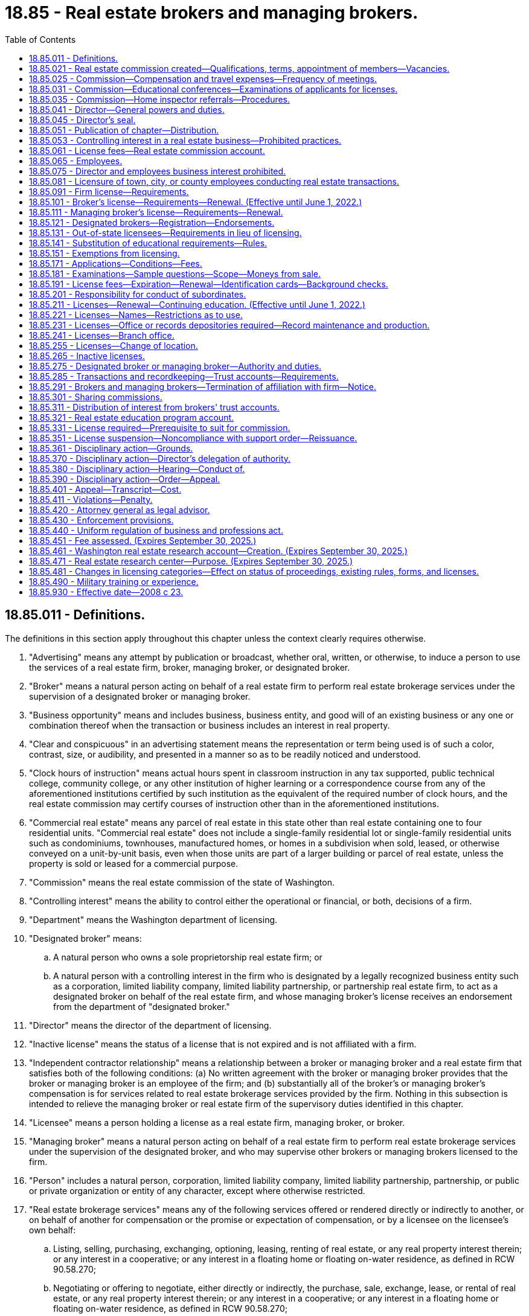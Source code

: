 = 18.85 - Real estate brokers and managing brokers.
:toc:

== 18.85.011 - Definitions.
The definitions in this section apply throughout this chapter unless the context clearly requires otherwise.

. "Advertising" means any attempt by publication or broadcast, whether oral, written, or otherwise, to induce a person to use the services of a real estate firm, broker, managing broker, or designated broker.

. "Broker" means a natural person acting on behalf of a real estate firm to perform real estate brokerage services under the supervision of a designated broker or managing broker.

. "Business opportunity" means and includes business, business entity, and good will of an existing business or any one or combination thereof when the transaction or business includes an interest in real property.

. "Clear and conspicuous" in an advertising statement means the representation or term being used is of such a color, contrast, size, or audibility, and presented in a manner so as to be readily noticed and understood.

. "Clock hours of instruction" means actual hours spent in classroom instruction in any tax supported, public technical college, community college, or any other institution of higher learning or a correspondence course from any of the aforementioned institutions certified by such institution as the equivalent of the required number of clock hours, and the real estate commission may certify courses of instruction other than in the aforementioned institutions.

. "Commercial real estate" means any parcel of real estate in this state other than real estate containing one to four residential units. "Commercial real estate" does not include a single-family residential lot or single-family residential units such as condominiums, townhouses, manufactured homes, or homes in a subdivision when sold, leased, or otherwise conveyed on a unit-by-unit basis, even when those units are part of a larger building or parcel of real estate, unless the property is sold or leased for a commercial purpose.

. "Commission" means the real estate commission of the state of Washington.

. "Controlling interest" means the ability to control either the operational or financial, or both, decisions of a firm.

. "Department" means the Washington department of licensing.

. "Designated broker" means:

.. A natural person who owns a sole proprietorship real estate firm; or

.. A natural person with a controlling interest in the firm who is designated by a legally recognized business entity such as a corporation, limited liability company, limited liability partnership, or partnership real estate firm, to act as a designated broker on behalf of the real estate firm, and whose managing broker's license receives an endorsement from the department of "designated broker."

. "Director" means the director of the department of licensing.

. "Inactive license" means the status of a license that is not expired and is not affiliated with a firm.

. "Independent contractor relationship" means a relationship between a broker or managing broker and a real estate firm that satisfies both of the following conditions: (a) No written agreement with the broker or managing broker provides that the broker or managing broker is an employee of the firm; and (b) substantially all of the broker's or managing broker's compensation is for services related to real estate brokerage services provided by the firm. Nothing in this subsection is intended to relieve the managing broker or real estate firm of the supervisory duties identified in this chapter.

. "Licensee" means a person holding a license as a real estate firm, managing broker, or broker.

. "Managing broker" means a natural person acting on behalf of a real estate firm to perform real estate brokerage services under the supervision of the designated broker, and who may supervise other brokers or managing brokers licensed to the firm.

. "Person" includes a natural person, corporation, limited liability company, limited liability partnership, partnership, or public or private organization or entity of any character, except where otherwise restricted.

. "Real estate brokerage services" means any of the following services offered or rendered directly or indirectly to another, or on behalf of another for compensation or the promise or expectation of compensation, or by a licensee on the licensee's own behalf:

.. Listing, selling, purchasing, exchanging, optioning, leasing, renting of real estate, or any real property interest therein; or any interest in a cooperative; or any interest in a floating home or floating on-water residence, as defined in RCW 90.58.270;

.. Negotiating or offering to negotiate, either directly or indirectly, the purchase, sale, exchange, lease, or rental of real estate, or any real property interest therein; or any interest in a cooperative; or any interest in a floating home or floating on-water residence, as defined in RCW 90.58.270;

.. Listing, selling, purchasing, exchanging, optioning, leasing, renting, or negotiating the purchase, sale, lease, or exchange of a manufactured or mobile home in conjunction with the purchase, sale, lease, exchange, or rental of the land upon which the manufactured or mobile home is or will be located;

.. Advertising or holding oneself out to the public by any solicitation or representation that one is engaged in real estate brokerage services;

.. Advising, counseling, or consulting buyers, sellers, landlords, or tenants in connection with a real estate transaction;

.. Issuing a broker's price opinion. For the purposes of this chapter, "broker's price opinion" means an oral or written report of property value that is prepared by a licensee under this chapter and is not an appraisal as defined in RCW 18.140.010 unless it complies with the requirements established under chapter 18.140 RCW;

.. Collecting, holding, or disbursing funds in connection with the negotiating, listing, selling, purchasing, exchanging, optioning, leasing, or renting of real estate or any real property interest; and

.. Performing property management services, which includes with no limitation: Marketing; leasing; renting; the physical, administrative, or financial maintenance of real property; or the supervision of such actions.

. "Real estate firm" or "firm" means a sole proprietorship, partnership, limited liability partnership, corporation, limited liability company, or other legally recognized business entity conducting real estate brokerage services in this state and licensed by the department as a real estate firm.

[ http://lawfilesext.leg.wa.gov/biennium/2017-18/Pdf/Bills/Session%20Laws/Senate/5125.SL.pdf?cite=2017%20c%2059%20§%201[2017 c 59 § 1]; http://lawfilesext.leg.wa.gov/biennium/2015-16/Pdf/Bills/Session%20Laws/House/1309.SL.pdf?cite=2015%20c%20133%20§%201[2015 c 133 § 1]; http://lawfilesext.leg.wa.gov/biennium/2007-08/Pdf/Bills/Session%20Laws/House/2778-S.SL.pdf?cite=2008%20c%2023%20§%201[2008 c 23 § 1]; http://lawfilesext.leg.wa.gov/biennium/2003-04/Pdf/Bills/Session%20Laws/Senate/5413.SL.pdf?cite=2003%20c%20201%20§%201[2003 c 201 § 1]; http://lawfilesext.leg.wa.gov/biennium/1997-98/Pdf/Bills/Session%20Laws/House/2576-S.SL.pdf?cite=1998%20c%2046%20§%202[1998 c 46 § 2]; http://lawfilesext.leg.wa.gov/biennium/1997-98/Pdf/Bills/Session%20Laws/Senate/5267-S.SL.pdf?cite=1997%20c%20322%20§%201[1997 c 322 § 1]; http://leg.wa.gov/CodeReviser/documents/sessionlaw/1987c332.pdf?cite=1987%20c%20332%20§%201[1987 c 332 § 1]; http://leg.wa.gov/CodeReviser/documents/sessionlaw/1981c305.pdf?cite=1981%20c%20305%20§%201[1981 c 305 § 1]; http://leg.wa.gov/CodeReviser/documents/sessionlaw/1979c158.pdf?cite=1979%20c%20158%20§%2068[1979 c 158 § 68]; http://leg.wa.gov/CodeReviser/documents/sessionlaw/1977ex1c370.pdf?cite=1977%20ex.s.%20c%20370%20§%201[1977 ex.s. c 370 § 1]; http://leg.wa.gov/CodeReviser/documents/sessionlaw/1973ex1c57.pdf?cite=1973%201st%20ex.s.%20c%2057%20§%201[1973 1st ex.s. c 57 § 1]; http://leg.wa.gov/CodeReviser/documents/sessionlaw/1972ex1c139.pdf?cite=1972%20ex.s.%20c%20139%20§%201[1972 ex.s. c 139 § 1]; http://leg.wa.gov/CodeReviser/documents/sessionlaw/1969c78.pdf?cite=1969%20c%2078%20§%201[1969 c 78 § 1]; http://leg.wa.gov/CodeReviser/documents/sessionlaw/1953c235.pdf?cite=1953%20c%20235%20§%201[1953 c 235 § 1]; http://leg.wa.gov/CodeReviser/documents/sessionlaw/1951c222.pdf?cite=1951%20c%20222%20§%201[1951 c 222 § 1]; http://leg.wa.gov/CodeReviser/documents/sessionlaw/1943c118.pdf?cite=1943%20c%20118%20§%201[1943 c 118 § 1]; http://leg.wa.gov/CodeReviser/documents/sessionlaw/1941c252.pdf?cite=1941%20c%20252%20§%202[1941 c 252 § 2]; Rem. Supp. 1943 § 8340-25; http://leg.wa.gov/CodeReviser/documents/sessionlaw/1925ex1c129.pdf?cite=1925%20ex.s.%20c%20129%20§%204[1925 ex.s. c 129 § 4]; ]

== 18.85.021 - Real estate commission created—Qualifications, terms, appointment of members—Vacancies.
There is established the real estate commission of the state of Washington, consisting of the director who is the chair of the commission and six commission members who shall act in an advisory capacity to the director. The commission shall annually elect a vice chair to conduct the commission meetings in the absence of the director.

The governor must appoint six commission members for a term of six years each. At least two of the commission members shall be selected from the area in the state west of the Cascade mountain range and at least two shall be selected from that area of the state east of the Cascade mountain range. No commission member shall be appointed who has had less than five years' experience in performing real estate brokerage services in this state, or has had at least three years' experience in investigative work of a similar nature, preferably in connection with the administration of real estate license law of this state or elsewhere. The governor must fill by appointment any vacancies on the commission for the unexpired term.

[ http://lawfilesext.leg.wa.gov/biennium/2007-08/Pdf/Bills/Session%20Laws/House/2778-S.SL.pdf?cite=2008%20c%2023%20§%207[2008 c 23 § 7]; http://leg.wa.gov/CodeReviser/documents/sessionlaw/1972ex1c139.pdf?cite=1972%20ex.s.%20c%20139%20§%206[1972 ex.s. c 139 § 6]; http://leg.wa.gov/CodeReviser/documents/sessionlaw/1953c235.pdf?cite=1953%20c%20235%20§%2017[1953 c 235 § 17]; ]

== 18.85.025 - Commission—Compensation and travel expenses—Frequency of meetings.
The six board members of the commission shall be compensated in accordance with RCW 43.03.240, plus travel expenses in accordance with RCW 43.03.050 and 43.03.060 when they are called into session by the director or when otherwise engaged in the business of the commission. The commission shall meet four times a year or at the call of the director.

[ http://lawfilesext.leg.wa.gov/biennium/2007-08/Pdf/Bills/Session%20Laws/House/2778-S.SL.pdf?cite=2008%20c%2023%20§%208[2008 c 23 § 8]; http://leg.wa.gov/CodeReviser/documents/sessionlaw/1984c287.pdf?cite=1984%20c%20287%20§%2049[1984 c 287 § 49]; 1975-'76 2nd ex.s. c 34 § 49; http://leg.wa.gov/CodeReviser/documents/sessionlaw/1953c235.pdf?cite=1953%20c%20235%20§%204[1953 c 235 § 4]; http://leg.wa.gov/CodeReviser/documents/sessionlaw/1951c222.pdf?cite=1951%20c%20222%20§%206[1951 c 222 § 6]; http://leg.wa.gov/CodeReviser/documents/sessionlaw/1941c252.pdf?cite=1941%20c%20252%20§%2014[1941 c 252 § 14]; Rem. Supp. 1941 § 8340-37; ]

== 18.85.031 - Commission—Educational conferences—Examinations of applicants for licenses.
The commission shall have authority to hold educational conferences for the benefit of the industry, and shall conduct examinations of applicants for licenses under this chapter. The commission shall ensure that examinations are prepared and administered at examination centers throughout the state and may approve examination locations in foreign jurisdictions.

[ http://lawfilesext.leg.wa.gov/biennium/2007-08/Pdf/Bills/Session%20Laws/House/2778-S.SL.pdf?cite=2008%20c%2023%20§%209[2008 c 23 § 9]; http://lawfilesext.leg.wa.gov/biennium/1997-98/Pdf/Bills/Session%20Laws/Senate/5267-S.SL.pdf?cite=1997%20c%20322%20§%204[1997 c 322 § 4]; http://leg.wa.gov/CodeReviser/documents/sessionlaw/1977ex1c24.pdf?cite=1977%20ex.s.%20c%2024%20§%201[1977 ex.s. c 24 § 1]; http://leg.wa.gov/CodeReviser/documents/sessionlaw/1953c235.pdf?cite=1953%20c%20235%20§%2018[1953 c 235 § 18]; ]

== 18.85.035 - Commission—Home inspector referrals—Procedures.
The commission must establish procedures, to be adopted in rule by the director, for real estate agents to follow when providing potential home buyers with home inspector referrals.

[ http://lawfilesext.leg.wa.gov/biennium/2007-08/Pdf/Bills/Session%20Laws/Senate/6606-S.SL.pdf?cite=2008%20c%20119%20§%2024[2008 c 119 § 24]; ]

== 18.85.041 - Director—General powers and duties.
. The director, with the advice and approval of the commission, may issue rules to govern the activities of real estate brokers, managing brokers, designated brokers, and real estate firms, consistent with this chapter and chapters 18.86 and 18.235 RCW, fix the times and places for holding examinations of applicants for licenses, and prescribe the method of conducting them.

. [Empty]
.. The director shall enforce all laws and rules relating to the licensing of real estate firms, brokers, managing brokers, and designated brokers, grant or deny licenses including temporary licenses to real estate firms, brokers, and managing brokers, and hold hearings.

.. The director shall enforce all laws and rules relating to the issuance of certificates of approval to real estate schools, real estate school administrators and instructors, and approval of real estate education courses.

. The director shall establish by rule standards for licensure of applicants licensed in other jurisdictions and for reciprocity including the use of written recognition agreements.

. The director may issue rules requiring all applicants to submit to a criminal background check, and the applicant is responsible for the payment of any fees incurred.

. The director shall adopt rules and establish standards relating to permissible forms of clear and conspicuous advertising by licensees.

. The director shall institute a program of real estate education. The program may include courses at institutions of higher education in Washington, trade schools, private real estate schools, and preapproved forums and conferences. The program shall include establishing minimum levels of ongoing education for licensees relating to the practice of real estate under this chapter. The program may also include the development or implementation of curricula courses, educational materials, or approaches to education relating to real estate when required or approved for continuing education credit. The director may develop and provide educational programs and materials for members of the public. The director may enter into contracts with other persons or entities, whether publicly or privately owned or operated, to assist in developing or implementing the real estate education program.

. The director shall charge a fee for the certification of courses of instruction, instructors, and schools.

. The director may take disciplinary action against real estate schools and real estate school administrators and instructors based upon conduct, acts, or conditions prescribed by rule, and may impose any or all of the following sanctions and fines:

.. Withdrawal of the certificate of approval;

.. Suspension of the certificate of approval for a fixed or indefinite term;

.. Stayed suspension for a designated period of time;

.. Censure or reprimand;

.. Payment of a fine for each violation not to exceed one thousand dollars per day per violation. Each day a violation continues or occurs is a separate violation for purposes of imposing a penalty;

.. Denial of an initial or renewal application for a certificate of approval; and

.. Other corrective action.

[ http://lawfilesext.leg.wa.gov/biennium/2007-08/Pdf/Bills/Session%20Laws/House/2778-S.SL.pdf?cite=2008%20c%2023%20§%203[2008 c 23 § 3]; http://lawfilesext.leg.wa.gov/biennium/2001-02/Pdf/Bills/Session%20Laws/House/2512-S.SL.pdf?cite=2002%20c%2086%20§%20229[2002 c 86 § 229]; http://lawfilesext.leg.wa.gov/biennium/1991-92/Pdf/Bills/Session%20Laws/Senate/6184.SL.pdf?cite=1992%20c%2092%20§%201[1992 c 92 § 1]; http://leg.wa.gov/CodeReviser/documents/sessionlaw/1988c205.pdf?cite=1988%20c%20205%20§%202[1988 c 205 § 2]; http://leg.wa.gov/CodeReviser/documents/sessionlaw/1987c332.pdf?cite=1987%20c%20332%20§%202[1987 c 332 § 2]; http://leg.wa.gov/CodeReviser/documents/sessionlaw/1972ex1c139.pdf?cite=1972%20ex.s.%20c%20139%20§%203[1972 ex.s. c 139 § 3]; http://leg.wa.gov/CodeReviser/documents/sessionlaw/1953c235.pdf?cite=1953%20c%20235%20§%202[1953 c 235 § 2]; http://leg.wa.gov/CodeReviser/documents/sessionlaw/1951c222.pdf?cite=1951%20c%20222%20§%203[1951 c 222 § 3]; http://leg.wa.gov/CodeReviser/documents/sessionlaw/1941c252.pdf?cite=1941%20c%20252%20§%204[1941 c 252 § 4]; Rem. Supp. 1941 § 8340-27; http://leg.wa.gov/CodeReviser/documents/sessionlaw/1925ex1c129.pdf?cite=1925%20ex.s.%20c%20129%20§%202[1925 ex.s. c 129 § 2]; ]

== 18.85.045 - Director's seal.
The director shall adopt a seal with the words "real estate director, state of Washington," and such other device as the director may approve engraved thereon, by which the director shall authenticate the proceedings of the office. Copies of all records and papers in the office of the director certified to be true copies under the hand and seal of the director shall be received in evidence in all cases equally and with like effect as the originals. The director may authorize one or more assistants to certify records and papers.

[ http://lawfilesext.leg.wa.gov/biennium/2007-08/Pdf/Bills/Session%20Laws/House/2778-S.SL.pdf?cite=2008%20c%2023%20§%206[2008 c 23 § 6]; http://lawfilesext.leg.wa.gov/biennium/1997-98/Pdf/Bills/Session%20Laws/Senate/5267-S.SL.pdf?cite=1997%20c%20322%20§%203[1997 c 322 § 3]; http://leg.wa.gov/CodeReviser/documents/sessionlaw/1972ex1c139.pdf?cite=1972%20ex.s.%20c%20139%20§%205[1972 ex.s. c 139 § 5]; http://leg.wa.gov/CodeReviser/documents/sessionlaw/1941c252.pdf?cite=1941%20c%20252%20§%208[1941 c 252 § 8]; RRS § 8340-31; http://leg.wa.gov/CodeReviser/documents/sessionlaw/1925ex1c129.pdf?cite=1925%20ex.s.%20c%20129%20§%207[1925 ex.s. c 129 § 7]; ]

== 18.85.051 - Publication of chapter—Distribution.
The director may publish a copy of this chapter and information relative to the enforcement of this chapter and may mail a copy of this chapter and the information to each licensed broker, managing broker, and firm.

[ http://lawfilesext.leg.wa.gov/biennium/2007-08/Pdf/Bills/Session%20Laws/House/2778-S.SL.pdf?cite=2008%20c%2023%20§%2027[2008 c 23 § 27]; http://lawfilesext.leg.wa.gov/biennium/1997-98/Pdf/Bills/Session%20Laws/Senate/5267-S.SL.pdf?cite=1997%20c%20322%20§%2016[1997 c 322 § 16]; http://leg.wa.gov/CodeReviser/documents/sessionlaw/1972ex1c139.pdf?cite=1972%20ex.s.%20c%20139%20§%2018[1972 ex.s. c 139 § 18]; http://leg.wa.gov/CodeReviser/documents/sessionlaw/1953c235.pdf?cite=1953%20c%20235%20§%2010[1953 c 235 § 10]; http://leg.wa.gov/CodeReviser/documents/sessionlaw/1947c203.pdf?cite=1947%20c%20203%20§%208[1947 c 203 § 8]; http://leg.wa.gov/CodeReviser/documents/sessionlaw/1941c252.pdf?cite=1941%20c%20252%20§%2027[1941 c 252 § 27]; Rem. Supp. 1947 § 8340-50; http://leg.wa.gov/CodeReviser/documents/sessionlaw/1925ex1c129.pdf?cite=1925%20ex.s.%20c%20129%20§%2022[1925 ex.s. c 129 § 22]; ]

== 18.85.053 - Controlling interest in a real estate business—Prohibited practices.
. A real estate licensee or person who has a controlling interest in a real estate business shall not, directly or indirectly, give any fee, kickback, payment, or other thing of value to any other real estate licensee as an inducement, reward for placing title insurance business, referring title insurance business, or causing title insurance business to be given to a title insurance agent in which the real estate licensee or person having a controlling interest in a real estate business also has a financial interest.

. A real estate licensee or person who has a controlling interest in a real estate business shall not either solicit or accept, or both, anything of value from: A title insurance company, a title insurance agent, or the employees or representatives of a title insurance company or title insurance agent, that a title insurance company or title insurance agent is not permitted by law or rule to give to the real estate licensee or person who has a controlling interest in a real estate business.

. A real estate licensee or person who has a controlling interest in a real estate business shall not prevent or deter a title insurance company, title insurance agent, or their employees or representatives from delivering to a real estate licensee or its employees, independent contractors, and clients printed promotional material concerning only title insurance services as long as:

.. The material is business appropriate and is not misleading or false;

.. The material does not malign the real estate licensee, its employees, independent contractors, or affiliates;

.. The delivery of the materials is limited to those areas of the real estate licensee's physical office reserved for unrestricted public access; and

.. The conduct of the employees or representatives is appropriate for a business setting and does not threaten the safety or health of anyone in the real estate licensee's office.

. A real estate licensee shall not require a consumer, as a condition of providing real estate services, to obtain title insurance from a title insurance agent in which the real estate licensee has a financial interest.

[ http://lawfilesext.leg.wa.gov/biennium/2007-08/Pdf/Bills/Session%20Laws/Senate/6847-S.SL.pdf?cite=2008%20c%20110%20§%2010[2008 c 110 § 10]; ]

== 18.85.061 - License fees—Real estate commission account.
All fees required under this chapter shall be set by the director in accordance with RCW 43.24.086 and shall be paid to the state treasurer. All fees paid under the provisions of this chapter shall be placed in the real estate commission account in the state treasury. All money derived from fines imposed under this chapter shall be deposited in the real estate education program account created in RCW 18.85.321. During the 2013-2015 and 2015-2017 fiscal biennium [biennia], the legislature may transfer to the state general fund such amounts as reflect the excess fund balance in the real estate commission account.

[ http://lawfilesext.leg.wa.gov/biennium/2015-16/Pdf/Bills/Session%20Laws/House/2376-S.SL.pdf?cite=2016%20sp.s.%20c%2036%20§%20914[2016 sp.s. c 36 § 914]; http://lawfilesext.leg.wa.gov/biennium/2013-14/Pdf/Bills/Session%20Laws/Senate/5034-S.SL.pdf?cite=2013%202nd%20sp.s.%20c%204%20§%20955[2013 2nd sp.s. c 4 § 955]; http://lawfilesext.leg.wa.gov/biennium/2007-08/Pdf/Bills/Session%20Laws/House/2778-S.SL.pdf?cite=2008%20c%2023%20§%2029[2008 c 23 § 29]; http://lawfilesext.leg.wa.gov/biennium/1993-94/Pdf/Bills/Session%20Laws/Senate/5358.SL.pdf?cite=1993%20c%2050%20§%201[1993 c 50 § 1]; http://lawfilesext.leg.wa.gov/biennium/1991-92/Pdf/Bills/Session%20Laws/House/1496-S.SL.pdf?cite=1991%20c%20277%20§%201[1991 c 277 § 1]; http://leg.wa.gov/CodeReviser/documents/sessionlaw/1987c332.pdf?cite=1987%20c%20332%20§%208[1987 c 332 § 8]; http://leg.wa.gov/CodeReviser/documents/sessionlaw/1967c22.pdf?cite=1967%20c%2022%20§%201[1967 c 22 § 1]; http://leg.wa.gov/CodeReviser/documents/sessionlaw/1953c235.pdf?cite=1953%20c%20235%20§%2011[1953 c 235 § 11]; http://leg.wa.gov/CodeReviser/documents/sessionlaw/1941c252.pdf?cite=1941%20c%20252%20§%207[1941 c 252 § 7]; Rem. Supp. 1941 § 8340-30; ]

== 18.85.065 - Employees.
The director shall appoint adequate staff to assist him or her.

[ http://lawfilesext.leg.wa.gov/biennium/2007-08/Pdf/Bills/Session%20Laws/House/2778-S.SL.pdf?cite=2008%20c%2023%20§%202[2008 c 23 § 2]; http://lawfilesext.leg.wa.gov/biennium/1997-98/Pdf/Bills/Session%20Laws/Senate/5267-S.SL.pdf?cite=1997%20c%20322%20§%202[1997 c 322 § 2]; http://leg.wa.gov/CodeReviser/documents/sessionlaw/1972ex1c139.pdf?cite=1972%20ex.s.%20c%20139%20§%202[1972 ex.s. c 139 § 2]; http://leg.wa.gov/CodeReviser/documents/sessionlaw/1951c222.pdf?cite=1951%20c%20222%20§%202[1951 c 222 § 2]; 1945 c 111 § 1, part; 1941 c 252 § 5, part; Rem. Supp. 1945 § 8340-28, part; ]

== 18.85.075 - Director and employees business interest prohibited.
While employed with the department, the director and employees who administer, regulate, or enforce real estate laws and rules must relinquish interest in any real estate business regulated by this chapter. If any real estate licensee is employed by the director as an employee, the license of the broker, real estate firm, or managing broker is placed on inactive status and remains inactive until the cessation of employment with the director.

[ http://lawfilesext.leg.wa.gov/biennium/2007-08/Pdf/Bills/Session%20Laws/House/2778-S.SL.pdf?cite=2008%20c%2023%20§%204[2008 c 23 § 4]; http://leg.wa.gov/CodeReviser/documents/sessionlaw/1972ex1c139.pdf?cite=1972%20ex.s.%20c%20139%20§%204[1972 ex.s. c 139 § 4]; http://leg.wa.gov/CodeReviser/documents/sessionlaw/1953c235.pdf?cite=1953%20c%20235%20§%203[1953 c 235 § 3]; http://leg.wa.gov/CodeReviser/documents/sessionlaw/1951c222.pdf?cite=1951%20c%20222%20§%204[1951 c 222 § 4]; 1945 c 111 § 1, part; 1941 c 252 § 5, part; Rem. Supp. 1945 § 8340-28, part; ]

== 18.85.081 - Licensure of town, city, or county employees conducting real estate transactions.
Persons licensed under this chapter who are employed by a town, city, or county, and who are conducting real estate transactions on behalf of the town, city, or county, may hold active licenses under this chapter, and their designated and managing brokers are not responsible for their real estate transactions on behalf of their town, city, or county employer.

[ http://lawfilesext.leg.wa.gov/biennium/2007-08/Pdf/Bills/Session%20Laws/House/2778-S.SL.pdf?cite=2008%20c%2023%20§%205[2008 c 23 § 5]; http://leg.wa.gov/CodeReviser/documents/sessionlaw/1987c514.pdf?cite=1987%20c%20514%20§%202[1987 c 514 § 2]; ]

== 18.85.091 - Firm license—Requirements.
. The minimum requirements for a firm to receive a license are that the firm:

.. Designates a managing broker as the "designated broker" who has authority to act for the firm, and provides the director with the name of the owner or owners or any others with a controlling interest in the firm;

.. Assures that no person with controlling interest in the firm is the subject of a final departmental order, as provided in chapter 34.05 RCW, suspending or revoking any type of real estate license; and

.. Does not adopt a name that is the same or similar to currently issued licenses or that implies the real estate firm is a nonprofit or research organization, or is a public bureau or group.

. An applicant for a real estate firm's license shall provide the director with:

.. The firm name and unified business identifier number;

.. Washington business mailing and street address, contact telephone number, if any, and a mailing and physical address for either the firm's trust account or business records location, or both;

.. Internet home page site and business email address, if any;

.. Application fee prescribed by the director; and

.. Any other information the director may require.

. The firm must provide the following to the department for renewal of the firm's license:

.. Renewal fee;

.. Notice of any change in controlling interest for the firm; and

.. Notice of any change in the firm's registration or certificate of authority filed with the secretary of state.

[ http://lawfilesext.leg.wa.gov/biennium/2007-08/Pdf/Bills/Session%20Laws/House/2778-S.SL.pdf?cite=2008%20c%2023%20§%2010[2008 c 23 § 10]; ]

== 18.85.101 - Broker's license—Requirements—Renewal. (Effective until June 1, 2022.)
. The minimum requirements for an individual to receive a broker's license are that the individual:

.. Is eighteen years of age or older;

.. Has a high school diploma or its equivalent;

.. Except as provided in RCW 18.85.141, has furnished proof, as the director may require, that the applicant has successfully completed ninety hours of instruction in real estate. Instruction must include courses as prescribed by the director including fundamentals and practices. Each course must be completed within two years before applying for the broker's license examination and be approved by the director. The applicant must pass a course examination, approved by the director for each course used to satisfy the broker's license requirement; and

.. Has passed the broker's license examination.

. The broker's license may be renewed upon completion of continuing education courses and payment of the renewal fee as prescribed by the director. The education requirements for the first renewal of the broker's license must include ninety hours of courses as prescribed by the director, including real estate law, advance practices, and continuing education.

. The broker is licensed to one firm at a time and is supervised by a designated or managing broker.

[ http://lawfilesext.leg.wa.gov/biennium/2007-08/Pdf/Bills/Session%20Laws/House/2778-S.SL.pdf?cite=2008%20c%2023%20§%2011[2008 c 23 § 11]; http://lawfilesext.leg.wa.gov/biennium/1993-94/Pdf/Bills/Session%20Laws/Senate/6284.SL.pdf?cite=1994%20c%20291%20§%201[1994 c 291 § 1]; http://leg.wa.gov/CodeReviser/documents/sessionlaw/1985c162.pdf?cite=1985%20c%20162%20§%201[1985 c 162 § 1]; http://leg.wa.gov/CodeReviser/documents/sessionlaw/1972ex1c139.pdf?cite=1972%20ex.s.%20c%20139%20§%208[1972 ex.s. c 139 § 8]; http://leg.wa.gov/CodeReviser/documents/sessionlaw/1953c235.pdf?cite=1953%20c%20235%20§%205[1953 c 235 § 5]; http://leg.wa.gov/CodeReviser/documents/sessionlaw/1951c222.pdf?cite=1951%20c%20222%20§%207[1951 c 222 § 7]; http://leg.wa.gov/CodeReviser/documents/sessionlaw/1941c252.pdf?cite=1941%20c%20252%20§%2015[1941 c 252 § 15]; Rem. Supp. 1941 § 8340-38; ]

== 18.85.111 - Managing broker's license—Requirements—Renewal.
. The minimum requirements for an individual to receive a managing broker's license are that the individual:

.. Is eighteen years of age or older;

.. Has a high school diploma or its equivalent;

.. Has had a minimum of three years of licensed experience as a full-time real estate broker in this state or in another jurisdiction having comparable requirements within the five years previous to applying for the managing broker's license examination or is otherwise qualified by reason of practical experience in a business allied with or related to real estate as prescribed by rule;

.. Except as provided in RCW 18.85.141, has furnished proof, as the director may require, that the applicant has successfully completed ninety hours of instruction in real estate. Instruction must include courses as prescribed by the director including real estate brokerage management, business management, and advanced real estate law. The director may approve and accept other related education. Each course must be completed within three years before applying for the managing broker's license examination, be at least thirty clock hours, and be approved by the director. The applicant must pass a course examination, approved by the director for each course that is used to satisfy the managing broker's license requirement; and

.. Has passed the managing broker's license examination.

. A managing broker's license may be renewed upon completion of continuing education courses and payment of the renewal fee as prescribed by the director.

. A managing broker can be licensed to one firm only at any one time.

[ http://lawfilesext.leg.wa.gov/biennium/2007-08/Pdf/Bills/Session%20Laws/House/2778-S.SL.pdf?cite=2008%20c%2023%20§%2012[2008 c 23 § 12]; ]

== 18.85.121 - Designated brokers—Registration—Endorsements.
. A designated broker must hold a license as a managing broker in accordance with RCW 18.85.111, and may act as a designated broker for more than one firm. The department shall register designated brokers.

. A managing broker for a firm must be registered to that firm as its designated broker if that managing broker accepts endorsements from other firms as their designated broker.

. Registered designated brokers must immediately notify the department of additional firms for which they serve as designated broker, and shall receive a printed endorsement on their managing broker's licenses indicating the names of all firms for which they serve as designated broker.

[ http://lawfilesext.leg.wa.gov/biennium/2007-08/Pdf/Bills/Session%20Laws/House/2778-S.SL.pdf?cite=2008%20c%2023%20§%2013[2008 c 23 § 13]; ]

== 18.85.131 - Out-of-state licensees—Requirements in lieu of licensing.
. Persons with licenses deemed equivalent to licenses held by Washington licensees, as determined by the director, for a fee, commission, or other valuable consideration, or in the expectation, or upon the promise of receiving or collecting a fee, commission, or other valuable consideration, may perform those acts that require a license under this chapter, with respect to commercial real estate, provided that the out-of-state licensee, as approved by the director, does all of the following:

.. Works in cooperation with a Washington real estate designated broker who holds a valid, active managing broker license issued under this chapter;

.. Enters into a written agreement with the Washington firm, through its designated broker, that includes the terms of cooperation, oversight by the Washington designated broker, compensation, and a statement that the approved out-of-state licensee and its agents will agree to adhere to the laws of Washington;

.. Furnishes the Washington designated broker with a copy of the out-of-state approved licensee's current license in good standing from any jurisdiction where the out-of-state approved licensee maintains an active real estate license;

.. Consents to jurisdiction that legal actions arising out of the conduct of the approved out-of-state licensee or its agents may be commenced against the approved licensee in the court of proper jurisdiction of any county in Washington where the cause of action arises or where the plaintiff resides;

.. Includes the name of the Washington broker, managing broker, or firm on all advertising in accordance with RCW 18.85.361(8); and

.. Deposits all documentation required by this section and records and documents related to the transaction with the Washington broker, managing broker, or firm for a period of three years after the date the documentation is provided, or the transaction occurred, as appropriate.

. A person licensed in a jurisdiction where there is no legal distinction between a real estate broker license and a real estate salesperson license must meet the requirements of subsection (1) of this section before engaging in any activity described in this section that requires a real estate broker license in this state.

[ http://lawfilesext.leg.wa.gov/biennium/2007-08/Pdf/Bills/Session%20Laws/House/2778-S.SL.pdf?cite=2008%20c%2023%20§%2047[2008 c 23 § 47]; http://lawfilesext.leg.wa.gov/biennium/2003-04/Pdf/Bills/Session%20Laws/Senate/5413.SL.pdf?cite=2003%20c%20201%20§%202[2003 c 201 § 2]; ]

== 18.85.141 - Substitution of educational requirements—Rules.
The director may allow for substitution of the clock-hour requirements in RCW 18.85.101(1)(c) and 18.85.111(1)(d), if the director makes a determination that the individual is otherwise and similarly qualified by reason of completion of equivalent educational coursework in any institution of higher education as defined in RCW 28B.10.016 or any degree-granting institution as defined in RCW 28B.85.010 approved by the director. The director shall establish, by rule, guidelines for determining equivalent educational coursework.

[ http://lawfilesext.leg.wa.gov/biennium/2007-08/Pdf/Bills/Session%20Laws/House/2778-S.SL.pdf?cite=2008%20c%2023%20§%2014[2008 c 23 § 14]; http://lawfilesext.leg.wa.gov/biennium/1993-94/Pdf/Bills/Session%20Laws/Senate/6284.SL.pdf?cite=1994%20c%20291%20§%204[1994 c 291 § 4]; http://leg.wa.gov/CodeReviser/documents/sessionlaw/1987c332.pdf?cite=1987%20c%20332%20§%2018[1987 c 332 § 18]; ]

== 18.85.151 - Exemptions from licensing.
This chapter shall not apply to:

. Any person who purchases or disposes of property and/or a business opportunity for that individual's own account, or that of a group of which the person is a member, and their employees;

. Any duly authorized attorney-in-fact acting under a power of attorney without compensation;

. An attorney-at-law in the performance of the practice of law;

. Any receiver, trustee in bankruptcy, executor, administrator, guardian, personal representative, or any person acting under the order of any court, selling under a deed of trust, or acting as trustee under a trust;

. Any secretary, bookkeeper, accountant, or other office personnel who does not engage in any conduct or activity specified in any of the definitions under RCW 18.85.011;

. Employees of towns, cities, counties, or governmental entities involved in an acquisition of property for right-of-way, eminent domain, or threat of eminent domain;

. Only with respect to the rental or lease of individual storage space, any person who owns or manages a self-service storage facility as defined under chapter 19.150 RCW;

. Any person providing referrals to licensees who is not involved in the negotiation, execution of documents, or related real estate brokerage services, and compensation is not contingent upon receipt of compensation by the licensee or the real estate firm;

. Certified public accountants if they do not promote the purchase, listing, sale, exchange, optioning, leasing, or renting of a specific real property interest;

. Any natural persons or entities including title or escrow companies, escrow agents, attorneys, or financial institutions acting as escrow agents if they do not promote the purchase, listing, sale, exchange, optioning, leasing, or renting of a specific real property interest;

. Investment counselors if they do not promote the purchase, listing, sale, exchange, optioning, leasing, or renting of a specific real property interest;

. Common interest community managers who, in an advisory capacity and for compensation or in expectation of compensation, provide management or financial services, negotiate agreements to provide management or financial services, or represent themselves as providing management or financial services to an association governed by chapter 64.32, 64.34, or 64.38 RCW, if they do not promote the purchase, listing, sale, exchange, optioning, leasing, or renting of a specific real property interest. This subsection (12) applies regardless of whether a common interest community manager acts as an independent contractor to, employee of, general manager or executive director of, or agent of an association governed by chapter 64.32, 64.34, or 64.38 RCW; and

. Any person employed or retained by, for, or on behalf of the owner or on behalf of a designated or managing broker if the person is limited in property management to any of the following activities:

.. Delivering a lease application, a lease, or any amendment thereof to any person;

.. Receiving a lease application, lease, or amendment thereof, a security deposit, rental payment, or any related payment for delivery to and made payable to the real estate firm or owner;

.. Showing a rental unit to any person, or executing leases or rental agreements, and the employee or retainee is acting under the direct instruction of the owner or designated or managing broker;

.. Providing information about a rental unit, a lease, an application for lease, or a security deposit and rental amounts to any prospective tenant; or

.. Assisting in the performance of property management functions by carrying out administrative, clerical, financial, or maintenance tasks.

[ http://lawfilesext.leg.wa.gov/biennium/2011-12/Pdf/Bills/Session%20Laws/Senate/6325-S.SL.pdf?cite=2012%20c%20126%20§%201[2012 c 126 § 1]; http://lawfilesext.leg.wa.gov/biennium/2007-08/Pdf/Bills/Session%20Laws/House/2778-S.SL.pdf?cite=2008%20c%2023%20§%2016[2008 c 23 § 16]; http://lawfilesext.leg.wa.gov/biennium/1997-98/Pdf/Bills/Session%20Laws/Senate/5267-S.SL.pdf?cite=1997%20c%20322%20§%207[1997 c 322 § 7]; http://leg.wa.gov/CodeReviser/documents/sessionlaw/1989c161.pdf?cite=1989%20c%20161%20§%201[1989 c 161 § 1]; http://leg.wa.gov/CodeReviser/documents/sessionlaw/1988c240.pdf?cite=1988%20c%20240%20§%2020[1988 c 240 § 20]; http://leg.wa.gov/CodeReviser/documents/sessionlaw/1977ex1c370.pdf?cite=1977%20ex.s.%20c%20370%20§%209[1977 ex.s. c 370 § 9]; http://leg.wa.gov/CodeReviser/documents/sessionlaw/1972ex1c139.pdf?cite=1972%20ex.s.%20c%20139%20§%2010[1972 ex.s. c 139 § 10]; http://leg.wa.gov/CodeReviser/documents/sessionlaw/1951c222.pdf?cite=1951%20c%20222%20§%209[1951 c 222 § 9]; http://leg.wa.gov/CodeReviser/documents/sessionlaw/1941c252.pdf?cite=1941%20c%20252%20§%203[1941 c 252 § 3]; Rem. Supp. 1941 § 8340-26; http://leg.wa.gov/CodeReviser/documents/sessionlaw/1925ex1c129.pdf?cite=1925%20ex.s.%20c%20129%20§%204[1925 ex.s. c 129 § 4]; ]

== 18.85.171 - Applications—Conditions—Fees.
. A person desiring a license as a real estate firm shall apply on a form prescribed by the director. A person desiring a license as a real estate broker or managing broker must pay an examination fee and pass an examination. The person shall apply for an examination and for a license on a form prescribed by the director. Concurrently, the applicant shall meet the following requirements:

.. Furnish other proof as the director may require concerning the honesty, truthfulness, and good reputation, as well as the identity, which may include fingerprints and criminal background checks, of any applicants for a license, or of the officers of a corporation, limited liability company, other legally recognized business entity, or the partners of a limited liability partnership or partnership, making the application;

.. If the applicant is a legally recognized business entity, except a general partnership, it must be registered with the secretary of state and must furnish a list of governors that includes:

... For corporations, a list of officers and directors and their addresses;

... For limited liability companies, a list of members and managers and their addresses;

... For limited liability partnerships, a list of the partners and their addresses; or

... For other legal business entities, a list of the governors and their addresses;

.. If the applicant is a general partnership, the applicant shall furnish a copy of the signed partnership agreement and a list of the partners thereof and their addresses;

.. Unless the applicant is a corporation or limited liability company, complete a fingerprint-based background check through the Washington state patrol criminal identification system and through the federal bureau of investigation. The applicant must submit the fingerprints and required fee for the background check to the director for submission to the Washington state patrol. The director may consider the recent issuance of a license that required a fingerprint-based national criminal information background check, or recent employment in a position that required a fingerprint-based national criminal information background check, in addition to fingerprints to accelerate the licensing and endorsement process. The director may adopt rules to establish a procedure to allow a person covered by this section to have the person's background rechecked under this subsection upon application for a renewal license.

. The director must develop by rule a procedure and schedule to ensure all applicants for licensure have a fingerprint and background check done on a regular basis.

[ http://lawfilesext.leg.wa.gov/biennium/2019-20/Pdf/Bills/Session%20Laws/House/1176.SL.pdf?cite=2019%20c%20442%20§%204[2019 c 442 § 4]; http://lawfilesext.leg.wa.gov/biennium/2007-08/Pdf/Bills/Session%20Laws/House/2778-S.SL.pdf?cite=2008%20c%2023%20§%2017[2008 c 23 § 17]; http://lawfilesext.leg.wa.gov/biennium/1997-98/Pdf/Bills/Session%20Laws/Senate/5267-S.SL.pdf?cite=1997%20c%20322%20§%208[1997 c 322 § 8]; http://leg.wa.gov/CodeReviser/documents/sessionlaw/1987c332.pdf?cite=1987%20c%20332%20§%204[1987 c 332 § 4]; http://leg.wa.gov/CodeReviser/documents/sessionlaw/1980c72.pdf?cite=1980%20c%2072%20§%201[1980 c 72 § 1]; http://leg.wa.gov/CodeReviser/documents/sessionlaw/1979c25.pdf?cite=1979%20c%2025%20§%201[1979 c 25 § 1]; http://leg.wa.gov/CodeReviser/documents/sessionlaw/1977ex1c370.pdf?cite=1977%20ex.s.%20c%20370%20§%203[1977 ex.s. c 370 § 3]; http://leg.wa.gov/CodeReviser/documents/sessionlaw/1977ex1c24.pdf?cite=1977%20ex.s.%20c%2024%20§%202[1977 ex.s. c 24 § 2]; http://leg.wa.gov/CodeReviser/documents/sessionlaw/1973ex1c42.pdf?cite=1973%201st%20ex.s.%20c%2042%20§%201[1973 1st ex.s. c 42 § 1]; http://leg.wa.gov/CodeReviser/documents/sessionlaw/1953c235.pdf?cite=1953%20c%20235%20§%206[1953 c 235 § 6]; 1951 c 222 § 10. Formerly:  1947 c 203 § 1, part; 1945 c 111 § 3, part; 1943 c 118 § 2, part; 1941 c 252 § 11, part; Rem. Supp. 1947 § 8340-34, part; prior: 1925 ex.s. c 129 §§ 10, 11.   1947 c 203 § 3; http://leg.wa.gov/CodeReviser/documents/sessionlaw/1945c111.pdf?cite=1945%20c%20111%20§%206[1945 c 111 § 6]; http://leg.wa.gov/CodeReviser/documents/sessionlaw/1941c252.pdf?cite=1941%20c%20252%20§%2016[1941 c 252 § 16]; Rem. Supp. 1947 § 8340-39; ]

== 18.85.181 - Examinations—Sample questions—Scope—Moneys from sale.
The director shall provide each original applicant for an examination a sample list of questions and answers pertaining to real estate law and the operation of the business and may provide the same at cost to any licensee or to other members of the public. The director shall ascertain by written examination, that each applicant has:

. An appropriate knowledge of the English language, including reading, writing, and mathematics;

. An understanding of the principles of conveying real estate and the general purposes and legal effect of deeds, finance contracts, and leases;

. An understanding of the principles of real estate investment, property valuation, and appraisals;

. An understanding of real estate broker agency relationships;

. An understanding of the principles of real estate practice and the canons of business ethics pertaining thereto; and

. An understanding of the provisions of chapters 18.86 and 18.235 RCW and this chapter.

The examination for real estate managing brokers shall be more exacting than that for real estate brokers.

All moneys received for the sale of educational literature to licensees and members of the public shall be placed in the real estate commission fund.

[ http://lawfilesext.leg.wa.gov/biennium/2007-08/Pdf/Bills/Session%20Laws/House/2778-S.SL.pdf?cite=2008%20c%2023%20§%2018[2008 c 23 § 18]; http://lawfilesext.leg.wa.gov/biennium/1997-98/Pdf/Bills/Session%20Laws/Senate/5267-S.SL.pdf?cite=1997%20c%20322%20§%209[1997 c 322 § 9]; http://leg.wa.gov/CodeReviser/documents/sessionlaw/1972ex1c139.pdf?cite=1972%20ex.s.%20c%20139%20§%2011[1972 ex.s. c 139 § 11]; 1951 c 222 § 11. Formerly: 1947 c 203 § 2, part; 1945 c 111 § 4, part; 1941 c 252 § 12, part; Rem. Supp. 1947 § 8340-35, part; ]

== 18.85.191 - License fees—Expiration—Renewal—Identification cards—Background checks.
Before receiving a license, every real estate broker, managing broker, and firm must pay a license fee as prescribed by the director by rule. A license issued under the provisions of this chapter expires two years from the issuance date. Licenses issued to real estate firms that are partnerships, limited liability partnerships, limited liability companies, corporations, and other legally recognized business entities expire on the date when the registration or certificate of authority filed with the secretary of state expires. Licenses must be renewed every two years on or before the date established under this section and a biennial renewal license fee as prescribed by the director by rule must be paid. A license is considered expired when the licensee fails to meet the renewal requirements as of the date of renewal for that license.

If the director does not receive the application for a renewal license on or before the renewal date, a penalty fee as prescribed by the director by rule shall be paid. Acceptance by the director of an application for renewal after the renewal date shall not be a waiver of the delinquency.

The license of a person whose license renewal fee is not received within one year from the date of expiration is canceled. This person may obtain a new license by satisfying the procedures and requirements as prescribed by the director by rule.

The director may issue to each active licensee a license and a pocket identification card in the form and size as prescribed by rule.

The director must develop by rule a procedure and a schedule to ensure all active licensees and licensees applying for active status, renewal, or reinstatement have a fingerprint and background check done on a regular basis.

[ http://lawfilesext.leg.wa.gov/biennium/2007-08/Pdf/Bills/Session%20Laws/House/2778-S.SL.pdf?cite=2008%20c%2023%20§%2019[2008 c 23 § 19]; http://lawfilesext.leg.wa.gov/biennium/1997-98/Pdf/Bills/Session%20Laws/Senate/5267-S.SL.pdf?cite=1997%20c%20322%20§%2010[1997 c 322 § 10]; http://lawfilesext.leg.wa.gov/biennium/1991-92/Pdf/Bills/Session%20Laws/Senate/5231.SL.pdf?cite=1991%20c%20225%20§%202[1991 c 225 § 2]; http://leg.wa.gov/CodeReviser/documents/sessionlaw/1989c161.pdf?cite=1989%20c%20161%20§%202[1989 c 161 § 2]; http://leg.wa.gov/CodeReviser/documents/sessionlaw/1987c332.pdf?cite=1987%20c%20332%20§%205[1987 c 332 § 5]; http://leg.wa.gov/CodeReviser/documents/sessionlaw/1979c25.pdf?cite=1979%20c%2025%20§%202[1979 c 25 § 2]; http://leg.wa.gov/CodeReviser/documents/sessionlaw/1977ex1c370.pdf?cite=1977%20ex.s.%20c%20370%20§%204[1977 ex.s. c 370 § 4]; http://leg.wa.gov/CodeReviser/documents/sessionlaw/1977ex1c24.pdf?cite=1977%20ex.s.%20c%2024%20§%203[1977 ex.s. c 24 § 3]; http://leg.wa.gov/CodeReviser/documents/sessionlaw/1972ex1c139.pdf?cite=1972%20ex.s.%20c%20139%20§%2012[1972 ex.s. c 139 § 12]; http://leg.wa.gov/CodeReviser/documents/sessionlaw/1953c235.pdf?cite=1953%20c%20235%20§%207[1953 c 235 § 7]; 1951 c 222 § 12. Formerly:  1947 c 203 § 2, part; 1945 c 111 § 4, part; 1941 c 252 § 12, part; Rem. Supp. 1947 § 8340-35, part.  1947 c 203 § 1, part; 1945 c 111 § 3, part; 1943 c 118 § 2, part; 1941 c 252 § 11, part; Rem. Supp. 1947 § 8340-34, part; prior: 1925 ex.s. c 129 §§ 10, 11; ]

== 18.85.201 - Responsibility for conduct of subordinates.
Responsibility for any real estate broker, managing broker, or branch manager in conduct covered by this chapter shall rest with the designated broker to which such licensees shall be licensed.

In addition to the designated broker, a branch manager shall bear responsibility for brokers and managing brokers operating under the branch manager at a branch office.

[ http://lawfilesext.leg.wa.gov/biennium/2007-08/Pdf/Bills/Session%20Laws/House/2778-S.SL.pdf?cite=2008%20c%2023%20§%2020[2008 c 23 § 20]; http://lawfilesext.leg.wa.gov/biennium/1997-98/Pdf/Bills/Session%20Laws/Senate/5267-S.SL.pdf?cite=1997%20c%20322%20§%2012[1997 c 322 § 12]; http://leg.wa.gov/CodeReviser/documents/sessionlaw/1977ex1c370.pdf?cite=1977%20ex.s.%20c%20370%20§%206[1977 ex.s. c 370 § 6]; http://leg.wa.gov/CodeReviser/documents/sessionlaw/1972ex1c139.pdf?cite=1972%20ex.s.%20c%20139%20§%2014[1972 ex.s. c 139 § 14]; ]

== 18.85.211 - Licenses—Renewal—Continuing education. (Effective until June 1, 2022.)
All real estate brokers and managing brokers shall furnish proof as prescribed by rule of the director that they have successfully completed at least the required minimum number of thirty clock hours of instruction every two years in real estate courses approved by the director to renew their licenses. The director may adopt rules to limit the number of hours of distance education courses that may be used for license renewal. Up to fifteen clock hours of instruction in excess of the required thirty clock hours acquired within the immediately preceding two-year period may be carried forward for credit in a subsequent two-year period.  Examinations shall not be required to fulfill any part of the education requirement in this section.

[ http://lawfilesext.leg.wa.gov/biennium/2007-08/Pdf/Bills/Session%20Laws/House/2778-S.SL.pdf?cite=2008%20c%2023%20§%2022[2008 c 23 § 22]; http://lawfilesext.leg.wa.gov/biennium/1997-98/Pdf/Bills/Session%20Laws/Senate/5267-S.SL.pdf?cite=1997%20c%20322%20§%2013[1997 c 322 § 13]; http://lawfilesext.leg.wa.gov/biennium/1991-92/Pdf/Bills/Session%20Laws/Senate/5231.SL.pdf?cite=1991%20c%20225%20§%201[1991 c 225 § 1]; http://leg.wa.gov/CodeReviser/documents/sessionlaw/1988c205.pdf?cite=1988%20c%20205%20§%201[1988 c 205 § 1]; ]

== 18.85.221 - Licenses—Names—Restrictions as to use.
No license issued under the provisions of this chapter shall authorize any person other than the person named on the license to do any act by virtue thereof nor to operate in any other manner than under the name appearing on the license. A real estate firm has the option to utilize one or more assumed names in the conduct and operation of the firm's real estate business. However, before using a name other than that appearing on the license, the firm must obtain a separate license for each and every additional assumed name. All real estate brokerage services shall be conducted in the name of the real estate firm or its licensed assumed name or names.

[ http://lawfilesext.leg.wa.gov/biennium/2007-08/Pdf/Bills/Session%20Laws/House/2778-S.SL.pdf?cite=2008%20c%2023%20§%2023[2008 c 23 § 23]; http://lawfilesext.leg.wa.gov/biennium/1997-98/Pdf/Bills/Session%20Laws/Senate/5267-S.SL.pdf?cite=1997%20c%20322%20§%2014[1997 c 322 § 14]; http://leg.wa.gov/CodeReviser/documents/sessionlaw/1972ex1c139.pdf?cite=1972%20ex.s.%20c%20139%20§%2016[1972 ex.s. c 139 § 16]; http://leg.wa.gov/CodeReviser/documents/sessionlaw/1951c222.pdf?cite=1951%20c%20222%20§%2014[1951 c 222 § 14]; http://leg.wa.gov/CodeReviser/documents/sessionlaw/1945c111.pdf?cite=1945%20c%20111%20§%202[1945 c 111 § 2]; http://leg.wa.gov/CodeReviser/documents/sessionlaw/1941c252.pdf?cite=1941%20c%20252%20§%2010[1941 c 252 § 10]; Rem. Supp. 1945 § 8340-33; http://leg.wa.gov/CodeReviser/documents/sessionlaw/1925ex1c129.pdf?cite=1925%20ex.s.%20c%20129%20§%209[1925 ex.s. c 129 § 9]; ]

== 18.85.231 - Licenses—Office or records depositories required—Record maintenance and production.
Every licensed real estate firm must have and maintain an office or records depositories accessible in this state to representatives of the director. The firm must maintain and produce a complete set of records as required by this chapter. The director may prescribe rules for alternative and electronic record storage.

[ http://lawfilesext.leg.wa.gov/biennium/2007-08/Pdf/Bills/Session%20Laws/House/2778-S.SL.pdf?cite=2008%20c%2023%20§%2024[2008 c 23 § 24]; http://lawfilesext.leg.wa.gov/biennium/1997-98/Pdf/Bills/Session%20Laws/Senate/5267-S.SL.pdf?cite=1997%20c%20322%20§%2015[1997 c 322 § 15]; http://leg.wa.gov/CodeReviser/documents/sessionlaw/1957c52.pdf?cite=1957%20c%2052%20§%2041[1957 c 52 § 41]; http://leg.wa.gov/CodeReviser/documents/sessionlaw/1951c222.pdf?cite=1951%20c%20222%20§%2015[1951 c 222 § 15]; 1947 c 203 § 4, part; 1945 c 111 § 7, part; 1943 c 118 § 4, part; 1941 c 252 § 18, part; Rem. Supp. 1947 § 8340-41, part; prior: 1925 ex.s. c 129 § 12, part; ]

== 18.85.241 - Licenses—Branch office.
A designated broker may apply to the director for authority to establish one or more branch offices under the same name as the real estate firm upon the payment of a fee as prescribed by the director by rule. The director shall issue a duplicate license for each of the branch offices showing the location of the real estate firm and the particular branch. Each duplicate license shall be prominently displayed in the office for which it is issued. Each branch office shall be required to have a branch manager who shall be a managing broker authorized by the designated broker to perform the duties of a branch manager.

A branch office license shall not be required where real estate sales activity is conducted on and, limited to a particular subdivision or tract, if a licensed office or branch office is located within thirty-five miles of the subdivision or tract.

[ http://lawfilesext.leg.wa.gov/biennium/2007-08/Pdf/Bills/Session%20Laws/House/2778-S.SL.pdf?cite=2008%20c%2023%20§%2025[2008 c 23 § 25]; http://leg.wa.gov/CodeReviser/documents/sessionlaw/1989c161.pdf?cite=1989%20c%20161%20§%203[1989 c 161 § 3]; http://leg.wa.gov/CodeReviser/documents/sessionlaw/1987c332.pdf?cite=1987%20c%20332%20§%206[1987 c 332 § 6]; http://leg.wa.gov/CodeReviser/documents/sessionlaw/1977ex1c24.pdf?cite=1977%20ex.s.%20c%2024%20§%205[1977 ex.s. c 24 § 5]; http://leg.wa.gov/CodeReviser/documents/sessionlaw/1972ex1c139.pdf?cite=1972%20ex.s.%20c%20139%20§%2017[1972 ex.s. c 139 § 17]; http://leg.wa.gov/CodeReviser/documents/sessionlaw/1957c52.pdf?cite=1957%20c%2052%20§%2042[1957 c 52 § 42]; 1947 c 203 § 4, part; 1945 c 111 § 7, part; 1943 c 118 § 4, part; 1941 c 252 § 18, part; Rem. Supp. 1947 § 8340-41, part; prior: 1925 ex.s. c 129 § 12, part; ]

== 18.85.255 - Licenses—Change of location.
A designated broker, managing broker, or firm shall give notice in writing to the director of any change of that licensee's business or records depository location. Upon the surrender of the original license for the business and a payment of a fee as prescribed by the director by rule, the director shall issue a new license covering the new location.

[ http://lawfilesext.leg.wa.gov/biennium/2007-08/Pdf/Bills/Session%20Laws/House/2778-S.SL.pdf?cite=2008%20c%2023%20§%2026[2008 c 23 § 26]; http://leg.wa.gov/CodeReviser/documents/sessionlaw/1987c332.pdf?cite=1987%20c%20332%20§%207[1987 c 332 § 7]; http://leg.wa.gov/CodeReviser/documents/sessionlaw/1971ex1c266.pdf?cite=1971%20ex.s.%20c%20266%20§%2017[1971 ex.s. c 266 § 17]; http://leg.wa.gov/CodeReviser/documents/sessionlaw/1957c52.pdf?cite=1957%20c%2052%20§%2043[1957 c 52 § 43]; 1947 c 203 § 4, part; 1945 c 111 § 7, part; 1943 c 118 § 4, part; 1941 c 252 § 18, part; Rem. Supp. 1947 § 8340-41, part; prior: 1925 ex.s. c 129 § 12, part; ]

== 18.85.265 - Inactive licenses.
. Any license issued under this chapter and not otherwise revoked is deemed "inactive" at any time it is delivered to the director. Until reissued under this chapter, the holder of an inactive license is prohibited from conducting real estate brokerage services.

. An inactive license may be renewed on the same terms and conditions as an active license, except that a person with an inactive license need not comply with the education requirements of RCW 18.85.101(1)(c) or 18.85.211. Failure to renew shall result in cancellation in the same manner as an active license.

. An inactive license may be placed in an active status upon completion of an application as provided by the director and upon compliance with this chapter and the rules adopted pursuant thereto. If a holder has an inactive license for more than three years, the holder must show proof of successfully completing a thirty clock hour course in real estate within one year before the application for active status. Holders employed by the state and conducting real estate transactions on behalf of the state are exempt from this course requirement.

. The provisions of this chapter relating to the denial, suspension, and revocation of a license are applicable to an inactive license as well as an active license, except that when proceedings to suspend or revoke an inactive license have been initiated, the license shall remain inactive until the proceedings have been completed.

[ http://lawfilesext.leg.wa.gov/biennium/2007-08/Pdf/Bills/Session%20Laws/House/2778-S.SL.pdf?cite=2008%20c%2023%20§%2028[2008 c 23 § 28]; http://lawfilesext.leg.wa.gov/biennium/1993-94/Pdf/Bills/Session%20Laws/Senate/6284.SL.pdf?cite=1994%20c%20291%20§%203[1994 c 291 § 3]; http://leg.wa.gov/CodeReviser/documents/sessionlaw/1988c205.pdf?cite=1988%20c%20205%20§%204[1988 c 205 § 4]; http://leg.wa.gov/CodeReviser/documents/sessionlaw/1987c514.pdf?cite=1987%20c%20514%20§%201[1987 c 514 § 1]; http://leg.wa.gov/CodeReviser/documents/sessionlaw/1987c332.pdf?cite=1987%20c%20332%20§%2017[1987 c 332 § 17]; http://leg.wa.gov/CodeReviser/documents/sessionlaw/1985c162.pdf?cite=1985%20c%20162%20§%204[1985 c 162 § 4]; http://leg.wa.gov/CodeReviser/documents/sessionlaw/1977ex1c370.pdf?cite=1977%20ex.s.%20c%20370%20§%208[1977 ex.s. c 370 § 8]; ]

== 18.85.275 - Designated broker or managing broker—Authority and duties.
. The designated broker or managing broker shall supervise the conduct of brokers and managing brokers for compliance with this chapter, chapter 18.235 RCW, and RCW 18.86.030.

. Listings, transactions, management agreements, and other contracts relating to providing brokerage services are property of the real estate firm. Brokers shall timely deliver to their appointed managing broker all funds and records required to be held or maintained by the real estate firm. A managing broker is responsible for such funds and records only after they are received from the broker. A managing broker shall timely deliver to the designated broker all funds and records required to be held or maintained by the real estate firm. The designated broker is responsible for such funds and records only after they are received from the managing broker or broker.

. The designated broker may delegate by written agreement the duties of safe handling of client funds, maintenance of trust accounts, and transaction and trust account records, along with supervision of brokers, to a managing broker licensed to the firm. The designated broker shall maintain a record of the firm's managing brokers and delegations to managing brokers.

. The designated broker or the designated broker's delegate has the authority to amend, modify, bind, create, rescind, terminate, or release real estate brokerage service contracts on behalf of the real estate firm. The designated broker has the authority to accept new or transferred licensees to represent the real estate firm.

. A broker who supervises or exercises right of control over other brokers in the performance of real estate brokerage services must be licensed as a managing broker.

. During the first two years of a broker's licensure, a managing broker must provide a heightened level of supervision as provided by rule of the director.

[ http://lawfilesext.leg.wa.gov/biennium/2007-08/Pdf/Bills/Session%20Laws/House/2778-S.SL.pdf?cite=2008%20c%2023%20§%2021[2008 c 23 § 21]; ]

== 18.85.285 - Transactions and recordkeeping—Trust accounts—Requirements.
. Brokers and managing brokers must submit complete copies of their transactions to their firm. The designated broker shall keep adequate records of all real estate transactions handled by or through the firm or firms to which the designated broker is registered. The records shall include, but are not limited to, a copy of the purchase and sale agreement, earnest money receipt, and an itemization of the receipts and disbursements with each transaction. These records and all other records specified by the director by rule are open to inspection by the director or the director's authorized representatives.

. If any licensee exercises control over real estate transaction funds, those funds are considered trust funds.

. Every real estate licensee shall deliver or cause to be delivered to all parties signing the same, within a reasonable time after signing, purchase and sale agreements, listing agreements, and all other like or similar instruments signed by the parties.

. Every real estate firm that keeps separate real estate trust fund accounts must keep the accounts in a recognized Washington state depository. A real estate firm must maintain an adequate amount of funds in the trust fund accounts to facilitate the opening of the trust fund accounts or to prevent the closing of the trust fund accounts.

. All licensees shall keep separate and apart and physically segregated from the licensees' own funds, all funds or moneys including advance fees of clients that are being held by the licensees pending the closing of a real estate sale or transaction, or that have been collected for the clients and are being held for disbursement for or to the clients.

. A firm is not required to maintain a trust fund account for transactions concerning a purchase and sale agreement that instructs the broker to deliver the earnest money check directly to a named closing agent or to the seller.

. Brokers must deposit all funds into their firm's trust bank account the next banking day following receipt of the funds unless the purchase and sale agreement provides for deferred deposit or delivery. In that event, the broker must promptly deposit or deliver funds in accordance with the terms of the purchase and sale agreement.

. [Empty]
.. If a real estate broker receives or maintains earnest money or client funds for deposit, the real estate firm shall maintain a pooled interest-bearing trust account for deposit of client funds, with the exception of property management trust accounts.

.. The interest accruing on this account, net of any reasonable and appropriate financial institution service charges or fees, shall be paid to the state treasurer for deposit in the Washington housing trust fund created in RCW 43.185.030 and the real estate education program account created in RCW 18.85.321. Appropriate service charges or fees are those charges made by financial institutions on other demand deposit or "now" accounts. The firm or designated broker is not required to notify the client of the intended use of the funds.

.. The department shall adopt rules that will serve as guidelines in the choice of an account specified in this subsection.

. If trust funds are claimed by more than one party, the designated broker or designated broker's delegate must promptly provide written notification to all contracting parties to a real estate transaction of the intent of the designated broker or designated broker's delegate to disburse client funds. The notification must include the names and addresses of all parties to the contract, the amount of money held and to whom it will be disbursed, and the date of disbursement that must occur no later than thirty consecutive days after the notification date.

. For an account created under subsection (8) of this section, the designated or managing broker shall direct the depository institution to:

.. Remit interest or dividends, net of any reasonable and appropriate service charges or fees, on the average monthly balance in the account, or as otherwise computed in accordance with an institution's standard accounting practice, at least quarterly, to the state treasurer for deposit in the housing trust fund created by RCW 43.185.030 and the real estate education program account created in RCW 18.85.321; and

.. Transmit to the *director of community, trade, and economic development a statement showing the name of the person or entity for whom the remittance is spent, the rate of interest applied, and the amount of service charges deducted, if any, and the account balance(s) of the period in which the report is made, with a copy of the statement to be transmitted to the depositing person or firm.

. The *director of community, trade, and economic development shall forward a copy of the reports required by subsection (10) of this section to the department to aid in the enforcement of the requirements of this section consistent with the normal enforcement and auditing practices of the department.

. [Empty]
.. This section does not relieve any real estate broker, managing broker, or firm of any obligation with respect to the safekeeping of clients' funds.

.. Any violation by real estate brokers, managing brokers, or firms of any of the provisions of this section, RCW 18.85.361, or chapter 18.235 RCW is grounds for disciplinary action against the licenses issued to the brokers, managing brokers, or firms.

[ http://lawfilesext.leg.wa.gov/biennium/2007-08/Pdf/Bills/Session%20Laws/House/2778-S.SL.pdf?cite=2008%20c%2023%20§%2037[2008 c 23 § 37]; http://lawfilesext.leg.wa.gov/biennium/1999-00/Pdf/Bills/Session%20Laws/Senate/5442.SL.pdf?cite=1999%20c%2048%20§%201[1999 c 48 § 1]; http://lawfilesext.leg.wa.gov/biennium/1995-96/Pdf/Bills/Session%20Laws/House/1014.SL.pdf?cite=1995%20c%20399%20§%207[1995 c 399 § 7]; http://lawfilesext.leg.wa.gov/biennium/1993-94/Pdf/Bills/Session%20Laws/Senate/5358.SL.pdf?cite=1993%20c%2050%20§%202[1993 c 50 § 2]; http://leg.wa.gov/CodeReviser/documents/sessionlaw/1988c286.pdf?cite=1988%20c%20286%20§%202[1988 c 286 § 2]; http://leg.wa.gov/CodeReviser/documents/sessionlaw/1987c513.pdf?cite=1987%20c%20513%20§%201[1987 c 513 § 1]; http://leg.wa.gov/CodeReviser/documents/sessionlaw/1957c52.pdf?cite=1957%20c%2052%20§%2044[1957 c 52 § 44]; http://leg.wa.gov/CodeReviser/documents/sessionlaw/1953c235.pdf?cite=1953%20c%20235%20§%2013[1953 c 235 § 13]; http://leg.wa.gov/CodeReviser/documents/sessionlaw/1951c222.pdf?cite=1951%20c%20222%20§%2019[1951 c 222 § 19]; 1947 c 203 § 4, part; 1945 c 111 § 7, part; 1943 c 118 § 4, part; 1941 c 252 § 18, part; Rem. Supp. 1947 § 8340-41, part; prior: 1925 ex.s. c 129 § 12, part; ]

== 18.85.291 - Brokers and managing brokers—Termination of affiliation with firm—Notice.
The licenses of a real estate broker and managing broker shall be kept at all times by their firm and when real estate brokers or managing brokers cease to represent the firm, their licenses shall cease to be in force. Brokers and managing brokers must submit written notification to the designated broker for their firm when they terminate affiliation with their firm. The firm, through the designated broker, shall give notice to the director and such notice shall be accompanied by and include the surrender of the broker's or managing broker's license. Failure of any designated broker for the firm to promptly notify the director of a broker's or managing broker's termination after demand by the affected broker or managing broker shall be grounds for disciplinary action against the firm and designated broker. Upon application of the broker or managing broker, and the payment of a fee as prescribed by the director by rule, the director shall issue a new license for the unexpired term, if the broker or managing broker is otherwise entitled thereto. When the firm terminates a broker's or managing broker's services for a violation of this chapter, or chapter 18.86 or 18.235 RCW, the firm shall immediately file a written statement of the facts in reference thereto with the director.

[ http://lawfilesext.leg.wa.gov/biennium/2007-08/Pdf/Bills/Session%20Laws/House/2778-S.SL.pdf?cite=2008%20c%2023%20§%2040[2008 c 23 § 40]; http://leg.wa.gov/CodeReviser/documents/sessionlaw/1987c332.pdf?cite=1987%20c%20332%20§%2014[1987 c 332 § 14]; http://leg.wa.gov/CodeReviser/documents/sessionlaw/1953c235.pdf?cite=1953%20c%20235%20§%2014[1953 c 235 § 14]; http://leg.wa.gov/CodeReviser/documents/sessionlaw/1947c203.pdf?cite=1947%20c%20203%20§%207[1947 c 203 § 7]; http://leg.wa.gov/CodeReviser/documents/sessionlaw/1943c118.pdf?cite=1943%20c%20118%20§%207[1943 c 118 § 7]; http://leg.wa.gov/CodeReviser/documents/sessionlaw/1941c252.pdf?cite=1941%20c%20252%20§%2026[1941 c 252 § 26]; Rem. Supp. 1947 § 8340-49; http://leg.wa.gov/CodeReviser/documents/sessionlaw/1925ex1c129.pdf?cite=1925%20ex.s.%20c%20129%20§%2021[1925 ex.s. c 129 § 21]; ]

== 18.85.301 - Sharing commissions.
. Except under subsection (4) of this section, it is unlawful for any licensed firm, broker, or managing broker to pay any part of the licensee's commission or other compensation to any person who performs real estate brokerage services and who is not a licensed firm, real estate broker, or managing broker in any state of the United States or its possessions or any foreign jurisdiction with a real estate regulatory program.

. Except under subsection (4) of this section, it is unlawful for any licensed real estate firm to pay any part of the firm's commission from brokerage services or other compensation to a real estate broker or managing broker not licensed to do business for the firm.

. Except under subsection (4) of this section, it is unlawful for licensed brokers or managing brokers to pay any part of their commission from brokerage services or other compensation to any person, whether licensed or not, except through the firm's designated broker.

. A commission may be shared with a manufactured housing retailer, licensed under chapter 46.70 RCW, on the sale of personal property manufactured housing sold in conjunction with the sale or lease of land.

[ http://lawfilesext.leg.wa.gov/biennium/2007-08/Pdf/Bills/Session%20Laws/House/2778-S.SL.pdf?cite=2008%20c%2023%20§%2041[2008 c 23 § 41]; http://lawfilesext.leg.wa.gov/biennium/1997-98/Pdf/Bills/Session%20Laws/House/2576-S.SL.pdf?cite=1998%20c%2046%20§%203[1998 c 46 § 3]; http://lawfilesext.leg.wa.gov/biennium/1997-98/Pdf/Bills/Session%20Laws/Senate/5267-S.SL.pdf?cite=1997%20c%20322%20§%2020[1997 c 322 § 20]; http://leg.wa.gov/CodeReviser/documents/sessionlaw/1953c235.pdf?cite=1953%20c%20235%20§%2015[1953 c 235 § 15]; http://leg.wa.gov/CodeReviser/documents/sessionlaw/1943c118.pdf?cite=1943%20c%20118%20§%206[1943 c 118 § 6]; http://leg.wa.gov/CodeReviser/documents/sessionlaw/1941c252.pdf?cite=1941%20c%20252%20§%2024[1941 c 252 § 24]; Rem. Supp. 1943 § 8340-47; ]

== 18.85.311 - Distribution of interest from brokers' trust accounts.
Remittances received by the state treasurer pursuant to RCW 18.85.285 shall be divided between the housing trust fund created by RCW 43.185.030, which shall receive seventy-five percent and the real estate education program account created by RCW 18.85.321, which shall receive twenty-five percent.

[ http://lawfilesext.leg.wa.gov/biennium/2007-08/Pdf/Bills/Session%20Laws/House/2778-S.SL.pdf?cite=2008%20c%2023%20§%2038[2008 c 23 § 38]; http://lawfilesext.leg.wa.gov/biennium/1993-94/Pdf/Bills/Session%20Laws/Senate/5358.SL.pdf?cite=1993%20c%2050%20§%203[1993 c 50 § 3]; http://leg.wa.gov/CodeReviser/documents/sessionlaw/1987c513.pdf?cite=1987%20c%20513%20§%209[1987 c 513 § 9]; ]

== 18.85.321 - Real estate education program account.
The real estate education program account is created in the custody of the state treasurer. All moneys received for credit to this account pursuant to RCW 18.85.311 and all moneys derived from fines imposed under this chapter shall be deposited into the account. Expenditures from the account may be made only upon the authorization of the director or a duly authorized representative of the director, and may be used only for the purposes of carrying out the director's programs for education of real estate licensees, others in the real estate industry, and members of the public as described in RCW 18.85.041(6). All expenses and costs relating to the implementation or administration of, or payment of contract fees or charges for, the director's real estate education programs may be paid from this account. The account is subject to appropriation under chapter 43.88 RCW.

[ http://lawfilesext.leg.wa.gov/biennium/2007-08/Pdf/Bills/Session%20Laws/House/2778-S.SL.pdf?cite=2008%20c%2023%20§%2039[2008 c 23 § 39]; http://lawfilesext.leg.wa.gov/biennium/1997-98/Pdf/Bills/Session%20Laws/Senate/5267-S.SL.pdf?cite=1997%20c%20322%20§%2019[1997 c 322 § 19]; http://lawfilesext.leg.wa.gov/biennium/1993-94/Pdf/Bills/Session%20Laws/Senate/5358.SL.pdf?cite=1993%20c%2050%20§%204[1993 c 50 § 4]; ]

== 18.85.331 - License required—Prerequisite to suit for commission.
It is unlawful for any person to act as a real estate broker, managing broker, or real estate firm without first obtaining a license therefor, and otherwise complying with the provisions of this chapter.

No suit or action shall be brought for the collection of compensation as a real estate broker, real estate firm, managing broker, or designated broker, without alleging and proving that the plaintiff was a duly licensed real estate broker, managing broker, or real estate firm before the time of offering to perform any real estate transaction or procuring any promise or contract for the payment of compensation for any contemplated real estate transaction.

[ http://lawfilesext.leg.wa.gov/biennium/2007-08/Pdf/Bills/Session%20Laws/House/2778-S.SL.pdf?cite=2008%20c%2023%20§%2015[2008 c 23 § 15]; http://lawfilesext.leg.wa.gov/biennium/1997-98/Pdf/Bills/Session%20Laws/Senate/5267-S.SL.pdf?cite=1997%20c%20322%20§%206[1997 c 322 § 6]; http://leg.wa.gov/CodeReviser/documents/sessionlaw/1972ex1c139.pdf?cite=1972%20ex.s.%20c%20139%20§%209[1972 ex.s. c 139 § 9]; 1951 c 222 § 8. Formerly:   1941 c 252 § 6; Rem. Supp. 1941 § 8340-29.   1941 c 252 § 25; Rem. Supp. 1941 § 8340-48; ]

== 18.85.351 - License suspension—Noncompliance with support order—Reissuance.
The director shall immediately suspend the license of any broker or managing broker who has been certified pursuant to RCW 74.20A.320 by the department of social and health services as an individual who is not in compliance with a support order or a visitation order. If the individual has continued to meet all other requirements for reinstatement during the suspension, reissuance of the license is automatic upon the director's receipt of a release issued by the department of social and health services stating that the individual is in compliance with the order.

[ http://lawfilesext.leg.wa.gov/biennium/2007-08/Pdf/Bills/Session%20Laws/House/2778-S.SL.pdf?cite=2008%20c%2023%20§%2031[2008 c 23 § 31]; http://lawfilesext.leg.wa.gov/biennium/1997-98/Pdf/Bills/Session%20Laws/House/3901.SL.pdf?cite=1997%20c%2058%20§%20826[1997 c 58 § 826]; ]

== 18.85.361 - Disciplinary action—Grounds.
In addition to the unprofessional conduct described in RCW 18.235.130, the director may take disciplinary action against any person engaged in the business or acting in the capacity of a real estate broker, managing broker, designated broker, or real estate firm, regardless of whether the transaction was for the person's own account or in a capacity as broker, managing broker, designated broker, or real estate firm, and may impose any of the sanctions and fines specified in RCW 18.235.110 for any holder or applicant who is guilty of:

. Violating any of the provisions of this chapter or any lawful rules made by the director pursuant thereto or violating a provision of chapter 64.36, 19.105, or 18.235 RCW or RCW 18.86.030 or the rules adopted under those chapters or section;

. Making, printing, publishing, distributing, or causing, authorizing, or knowingly permitting the making, printing, publication or distribution of false statements, descriptions or promises of such character as to reasonably induce any person to act thereon, if the statements, descriptions, or promises purport to be made or to be performed by either the licensee or his or her principal and the licensee then knew or, by the exercise of reasonable care and inquiry, could have known, of the falsity of the statements, descriptions or promises;

. Knowingly committing, or being a party to, any material fraud, misrepresentation, concealment, conspiracy, collusion, trick, scheme, or device whereby any other person lawfully relies upon the word, representation or conduct of the licensee;

. Accepting the services of, or continuing in a representative capacity, any broker or managing broker who has not been granted a license, or after his or her license has been revoked or during a suspension thereof;

. Conversion of any money, contract, deed, note, mortgage, or abstract or other evidence of title, to the person's own use or to the use of that person's principal or of any other person, when delivered in trust or on condition, in violation of the trust or before the happening of the condition; and failure to return any money or contract, deed, note, mortgage, abstract, or other evidence of title within thirty days after the owner thereof is entitled thereto, and makes demand therefor, is prima facie evidence of such conversion;

. Failing, upon demand, to disclose any information within the person's knowledge, or to produce any document, book, or record in the person's possession for inspection by the director or the director's authorized representatives acting by authority of law;

. Continuing to sell any real estate, or operating according to a plan of selling, whereby the interests of the public are endangered, after the director has, by order in writing, stated objections thereto;

. Advertising in any manner without including the real estate firm's name or assumed name as licensed in a clear and conspicuous manner in the advertisement; except, that real estate brokers, managing brokers, or firms advertising their personally owned real property must only disclose that they hold a real estate license;

. Accepting other than cash or its equivalent as earnest money unless that fact is communicated to the owner before the owner's acceptance of the offer to purchase, and such fact is shown in the purchase and sale agreement;

. Charging or accepting compensation from more than one party in any one transaction without first making full disclosure in writing of all the facts to all the parties interested in the transaction;

. Accepting, taking, or charging any undisclosed commission, rebate, or direct profit on expenditures made for the principal;

. Accepting employment or compensation for appraisal of real property contingent upon reporting a predetermined value;

. Issuing a report on any real property in which the broker, managing broker, or real estate firm has an interest unless that interest is clearly stated in the report;

. Misrepresentation of membership in any state or national real estate association;

. Discrimination against any person in hiring or in real estate brokerage service activity, on the basis of any of the provisions of any local, county, state, or federal antidiscrimination law;

. Failing to keep an escrow or trustee account of funds deposited relating to a real estate transaction, for a period of three years, showing to whom paid, and other pertinent information as the director may require, such records to be available to the director, or the director's representatives, on demand, or upon written notice given to the bank;

. In the case of a firm and its designated broker, failing to preserve records relating to any real estate transaction for three years following the submission of the records to the firm;

. Failing to furnish a copy of any listing, sale, lease, or other contract relevant to a real estate transaction to all signatories thereof within a reasonable time following execution;

. In the case of a broker or managing broker, acceptance of a commission or any valuable consideration for the performance of any acts specified in this chapter, from any person, except the licensed real estate firm with whom the broker or managing broker is licensed;

. To direct any transaction involving his or her principal, to any lending institution for financing or to any escrow company, in expectation of receiving a kickback or rebate therefrom, without first disclosing the expectation to his or her principal;

. Buying, selling, or leasing directly, or through a third party, any interest in real property without disclosing in writing that the person is a real estate licensee;

. In the case of real estate firms, and managing and designated brokers, failing to exercise adequate supervision over the activities of their brokers and managing brokers within the scope of this chapter;

. Any conduct in a real estate transaction which demonstrates bad faith, dishonesty, untrustworthiness, or incompetence;

. Acting as a vehicle dealer, as defined in RCW 46.70.011, without having a license to do so; or

. Failing to ensure that the title is transferred under chapter 46.12 RCW when engaging in a transaction involving a mobile or manufactured home as a broker, managing or designated broker, or firm.

[ http://lawfilesext.leg.wa.gov/biennium/2007-08/Pdf/Bills/Session%20Laws/House/2778-S.SL.pdf?cite=2008%20c%2023%20§%2032[2008 c 23 § 32]; http://lawfilesext.leg.wa.gov/biennium/2001-02/Pdf/Bills/Session%20Laws/House/2512-S.SL.pdf?cite=2002%20c%2086%20§%20230[2002 c 86 § 230]; http://lawfilesext.leg.wa.gov/biennium/1999-00/Pdf/Bills/Session%20Laws/Senate/5253.SL.pdf?cite=1999%20c%2046%20§%201[1999 c 46 § 1]; http://lawfilesext.leg.wa.gov/biennium/1997-98/Pdf/Bills/Session%20Laws/Senate/5267-S.SL.pdf?cite=1997%20c%20322%20§%2017[1997 c 322 § 17]; http://lawfilesext.leg.wa.gov/biennium/1995-96/Pdf/Bills/Session%20Laws/House/1659.SL.pdf?cite=1996%20c%20179%20§%2018[1996 c 179 § 18]; http://leg.wa.gov/CodeReviser/documents/sessionlaw/1990c85.pdf?cite=1990%20c%2085%20§%201[1990 c 85 § 1]; http://leg.wa.gov/CodeReviser/documents/sessionlaw/1988c205.pdf?cite=1988%20c%20205%20§%205[1988 c 205 § 5]; http://leg.wa.gov/CodeReviser/documents/sessionlaw/1987c370.pdf?cite=1987%20c%20370%20§%2015[1987 c 370 § 15]; http://leg.wa.gov/CodeReviser/documents/sessionlaw/1987c332.pdf?cite=1987%20c%20332%20§%209[1987 c 332 § 9]; http://leg.wa.gov/CodeReviser/documents/sessionlaw/1979c25.pdf?cite=1979%20c%2025%20§%204[1979 c 25 § 4]; prior:  1977 ex.s. c 261 § 1; http://leg.wa.gov/CodeReviser/documents/sessionlaw/1977ex1c204.pdf?cite=1977%20ex.s.%20c%20204%20§%201[1977 ex.s. c 204 § 1]; http://leg.wa.gov/CodeReviser/documents/sessionlaw/1972ex1c139.pdf?cite=1972%20ex.s.%20c%20139%20§%2019[1972 ex.s. c 139 § 19]; http://leg.wa.gov/CodeReviser/documents/sessionlaw/1967c22.pdf?cite=1967%20c%2022%20§%203[1967 c 22 § 3]; http://leg.wa.gov/CodeReviser/documents/sessionlaw/1953c235.pdf?cite=1953%20c%20235%20§%2012[1953 c 235 § 12]; http://leg.wa.gov/CodeReviser/documents/sessionlaw/1951c222.pdf?cite=1951%20c%20222%20§%2016[1951 c 222 § 16]; http://leg.wa.gov/CodeReviser/documents/sessionlaw/1947c203.pdf?cite=1947%20c%20203%20§%205[1947 c 203 § 5]; http://leg.wa.gov/CodeReviser/documents/sessionlaw/1945c111.pdf?cite=1945%20c%20111%20§%208[1945 c 111 § 8]; http://leg.wa.gov/CodeReviser/documents/sessionlaw/1943c118.pdf?cite=1943%20c%20118%20§%205[1943 c 118 § 5]; http://leg.wa.gov/CodeReviser/documents/sessionlaw/1941c252.pdf?cite=1941%20c%20252%20§%2019[1941 c 252 § 19]; Rem. Supp. 1947 § 8340-42; prior:  1925 ex.s. c 129 § 13; ]

== 18.85.370 - Disciplinary action—Director's delegation of authority.
The director may authorize one or more assistants to perform the director's duties with reference to disciplinary action.

[ http://lawfilesext.leg.wa.gov/biennium/2007-08/Pdf/Bills/Session%20Laws/House/2778-S.SL.pdf?cite=2008%20c%2023%20§%2033[2008 c 23 § 33]; http://leg.wa.gov/CodeReviser/documents/sessionlaw/1988c205.pdf?cite=1988%20c%20205%20§%206[1988 c 205 § 6]; http://leg.wa.gov/CodeReviser/documents/sessionlaw/1987c332.pdf?cite=1987%20c%20332%20§%2010[1987 c 332 § 10]; http://leg.wa.gov/CodeReviser/documents/sessionlaw/1957c52.pdf?cite=1957%20c%2052%20§%2045[1957 c 52 § 45]; 1945 c 111 § 9, part; 1941 c 252 § 20, part; 1925 ex.s. c 129 § 14, part; Rem. Supp. 1945 § 8340-43, part; ]

== 18.85.380 - Disciplinary action—Hearing—Conduct of.
The hearing officer shall cause a transcript of all adjudicative proceedings to be kept by a reporter and shall upon request after completion thereof, furnish a copy of the transcript to the licensed person or applicant accused in the proceedings at the expense of the licensee or applicant. The hearing officer shall certify the transcript of proceedings to be true and correct. If the director finds that the statement or accusation is not proved by a fair preponderance of evidence, the director shall notify the licensee or applicant and the person making the accusation and shall dismiss the case.

[ http://lawfilesext.leg.wa.gov/biennium/2007-08/Pdf/Bills/Session%20Laws/House/2778-S.SL.pdf?cite=2008%20c%2023%20§%2034[2008 c 23 § 34]; http://lawfilesext.leg.wa.gov/biennium/2001-02/Pdf/Bills/Session%20Laws/House/2512-S.SL.pdf?cite=2002%20c%2086%20§%20231[2002 c 86 § 231]; http://leg.wa.gov/CodeReviser/documents/sessionlaw/1987c332.pdf?cite=1987%20c%20332%20§%2012[1987 c 332 § 12]; http://leg.wa.gov/CodeReviser/documents/sessionlaw/1951c222.pdf?cite=1951%20c%20222%20§%2024[1951 c 222 § 24]; ]

== 18.85.390 - Disciplinary action—Order—Appeal.
If the director decides, after an adjudicative hearing, that the evidence supports the accusation by a preponderance of evidence, the director may impose sanctions authorized under RCW 18.85.041. In such event the director shall enter an order to that effect and shall file the same in the director's office and immediately mail a copy to the affected party at the address of record with the department. Upon instituting appeal in the superior court, the appellant shall give a cash bond to the state of Washington, which bond shall be filed with the clerk of the court, in the sum of one thousand dollars to be approved by the judge of said court, conditioned to pay all costs that may be awarded against an appellant in the event of an adverse decision, the bond and notice to be filed within thirty days from the date of the director's decision.

[ http://lawfilesext.leg.wa.gov/biennium/2007-08/Pdf/Bills/Session%20Laws/House/2778-S.SL.pdf?cite=2008%20c%2023%20§%2035[2008 c 23 § 35]; http://lawfilesext.leg.wa.gov/biennium/2001-02/Pdf/Bills/Session%20Laws/House/2512-S.SL.pdf?cite=2002%20c%2086%20§%20232[2002 c 86 § 232]; http://leg.wa.gov/CodeReviser/documents/sessionlaw/1989c175.pdf?cite=1989%20c%20175%20§%2066[1989 c 175 § 66]; http://leg.wa.gov/CodeReviser/documents/sessionlaw/1988c205.pdf?cite=1988%20c%20205%20§%208[1988 c 205 § 8]; http://leg.wa.gov/CodeReviser/documents/sessionlaw/1987c332.pdf?cite=1987%20c%20332%20§%2013[1987 c 332 § 13]; http://leg.wa.gov/CodeReviser/documents/sessionlaw/1972ex1c139.pdf?cite=1972%20ex.s.%20c%20139%20§%2020[1972 ex.s. c 139 § 20]; http://leg.wa.gov/CodeReviser/documents/sessionlaw/1951c222.pdf?cite=1951%20c%20222%20§%2025[1951 c 222 § 25]; ]

== 18.85.401 - Appeal—Transcript—Cost.
The director shall prepare at appellant's expense and shall certify a transcript of the whole record of all matters involved in the appeal, which the director shall deliver to the court in which the appeal is pending. The appellant is notified of the filing of the transcript and the cost thereof and shall within fifteen days thereafter pay the cost of said transcript. If the cost is not paid in full within fifteen days the appeal is dismissed.

[ http://lawfilesext.leg.wa.gov/biennium/2007-08/Pdf/Bills/Session%20Laws/House/2778-S.SL.pdf?cite=2008%20c%2023%20§%2036[2008 c 23 § 36]; http://lawfilesext.leg.wa.gov/biennium/1997-98/Pdf/Bills/Session%20Laws/Senate/5267-S.SL.pdf?cite=1997%20c%20322%20§%2018[1997 c 322 § 18]; http://leg.wa.gov/CodeReviser/documents/sessionlaw/1951c222.pdf?cite=1951%20c%20222%20§%2026[1951 c 222 § 26]; ]

== 18.85.411 - Violations—Penalty.
Any person acting as a real estate broker, managing broker, or real estate firm, without a license, or violating any of the provisions of this chapter, is guilty of a gross misdemeanor.

[ http://lawfilesext.leg.wa.gov/biennium/2007-08/Pdf/Bills/Session%20Laws/House/2778-S.SL.pdf?cite=2008%20c%2023%20§%2042[2008 c 23 § 42]; http://lawfilesext.leg.wa.gov/biennium/1997-98/Pdf/Bills/Session%20Laws/Senate/5267-S.SL.pdf?cite=1997%20c%20322%20§%2021[1997 c 322 § 21]; http://leg.wa.gov/CodeReviser/documents/sessionlaw/1951c222.pdf?cite=1951%20c%20222%20§%2020[1951 c 222 § 20]; http://leg.wa.gov/CodeReviser/documents/sessionlaw/1941c252.pdf?cite=1941%20c%20252%20§%2023[1941 c 252 § 23]; Rem. Supp. 1941 § 8340-46; http://leg.wa.gov/CodeReviser/documents/sessionlaw/1925ex1c129.pdf?cite=1925%20ex.s.%20c%20129%20§%2017[1925 ex.s. c 129 § 17]; ]

== 18.85.420 - Attorney general as legal advisor.
The attorney general shall give the director opinions upon all questions of law relating to the construction or interpretation of this chapter, or arising in the administration thereof, that may be submitted to the director, and shall act as attorney for the director in all actions and proceedings brought by or against the director under or pursuant to any provisions of this chapter.

[ http://lawfilesext.leg.wa.gov/biennium/2007-08/Pdf/Bills/Session%20Laws/House/2778-S.SL.pdf?cite=2008%20c%2023%20§%2043[2008 c 23 § 43]; http://lawfilesext.leg.wa.gov/biennium/1997-98/Pdf/Bills/Session%20Laws/Senate/5267-S.SL.pdf?cite=1997%20c%20322%20§%2023[1997 c 322 § 23]; http://leg.wa.gov/CodeReviser/documents/sessionlaw/1941c252.pdf?cite=1941%20c%20252%20§%209[1941 c 252 § 9]; Rem. Supp. 1941 § 8340-32; http://leg.wa.gov/CodeReviser/documents/sessionlaw/1925ex1c129.pdf?cite=1925%20ex.s.%20c%20129%20§%208[1925 ex.s. c 129 § 8]; ]

== 18.85.430 - Enforcement provisions.
The director may refer a complaint for violation of any section of this chapter before any court of competent jurisdiction.

The prosecuting attorney of each county shall prosecute any violation of the provisions of this chapter that occurs in the prosecuting attorney's county, and if the prosecuting attorney fails to act, the director may request the attorney general to take action in lieu of the prosecuting attorney.

Process issued by the director shall extend to all parts of the state, and may be served by any person authorized to serve process of courts of record, or may be mailed by certified mail, return receipt requested, to the licensee's last business address of record in the office of the director.

Whenever the director believes from evidence satisfactory to the director that a person has violated any of the provisions of this chapter, or any order, license, decision, demand or requirement, or any part or provision thereof, the director may bring an action, in the superior court in the county wherein the person resides, to enjoin that person from continuing the violation or engaging therein or doing any act or acts in furtherance thereof. In this action an order or judgment may be entered awarding a preliminary or final injunction as may be proper.

The director may petition the superior court in any county in this state for the immediate appointment of a receiver to take over, operate or close any real estate office in this state which is found, upon inspection of its books and records to be operating in violation of the provisions of this chapter, pending a hearing.

[ http://lawfilesext.leg.wa.gov/biennium/2007-08/Pdf/Bills/Session%20Laws/House/2778-S.SL.pdf?cite=2008%20c%2023%20§%2044[2008 c 23 § 44]; http://lawfilesext.leg.wa.gov/biennium/1997-98/Pdf/Bills/Session%20Laws/Senate/5267-S.SL.pdf?cite=1997%20c%20322%20§%2024[1997 c 322 § 24]; http://leg.wa.gov/CodeReviser/documents/sessionlaw/1967c22.pdf?cite=1967%20c%2022%20§%202[1967 c 22 § 2]; http://leg.wa.gov/CodeReviser/documents/sessionlaw/1957c52.pdf?cite=1957%20c%2052%20§%2048[1957 c 52 § 48]; http://leg.wa.gov/CodeReviser/documents/sessionlaw/1953c235.pdf?cite=1953%20c%20235%20§%2016[1953 c 235 § 16]; 1941 c 252 § 21, part; Rem. Supp. 1941 § 8340-44, part.   1947 c 203 § 6; http://leg.wa.gov/CodeReviser/documents/sessionlaw/1941c252.pdf?cite=1941%20c%20252%20§%2022[1941 c 252 § 22]; Rem. Supp. 1947 § 8340-45; ]

== 18.85.440 - Uniform regulation of business and professions act.
The uniform regulation of business and professions act, chapter 18.235 RCW, governs unlicensed practice, the issuance and denial of licenses, and the discipline of licensees under this chapter.

[ http://lawfilesext.leg.wa.gov/biennium/2001-02/Pdf/Bills/Session%20Laws/House/2512-S.SL.pdf?cite=2002%20c%2086%20§%20233[2002 c 86 § 233]; ]

== 18.85.451 - Fee assessed. (Expires September 30, 2025.)
. A fee of ten dollars is created and shall be assessed on each real estate broker and managing broker's original license and upon each renewal of a license with an expiration date after October 1, 1999, including renewals of inactive licenses.

. This section expires September 30, 2025.

[ http://lawfilesext.leg.wa.gov/biennium/2015-16/Pdf/Bills/Session%20Laws/Senate/5288.SL.pdf?cite=2015%20c%20175%20§%201[2015 c 175 § 1]; http://lawfilesext.leg.wa.gov/biennium/2009-10/Pdf/Bills/Session%20Laws/House/2697.SL.pdf?cite=2010%20c%20156%20§%201[2010 c 156 § 1]; http://lawfilesext.leg.wa.gov/biennium/2007-08/Pdf/Bills/Session%20Laws/House/2778-S.SL.pdf?cite=2008%20c%2023%20§%2045[2008 c 23 § 45]; http://lawfilesext.leg.wa.gov/biennium/2005-06/Pdf/Bills/Session%20Laws/House/1141.SL.pdf?cite=2005%20c%20185%20§%201[2005 c 185 § 1]; http://lawfilesext.leg.wa.gov/biennium/1999-00/Pdf/Bills/Session%20Laws/Senate/5720.SL.pdf?cite=1999%20c%20192%20§%201[1999 c 192 § 1]; ]

== 18.85.461 - Washington real estate research account—Creation. (Expires September 30, 2025.)
. The Washington real estate research account is created in the state treasury. All receipts from the fee under RCW 18.85.451 shall be deposited into the account. Moneys in the account may be spent only after appropriation. Expenditures from the account may be used only for the purposes of RCW 18.85.471.

. During the 2015-2017 fiscal biennium, the legislature may transfer moneys from the real estate research account to the state general fund such amounts as reflect the excess fund balance of the account.

. This section expires September 30, 2025.

[ http://lawfilesext.leg.wa.gov/biennium/2015-16/Pdf/Bills/Session%20Laws/House/2376-S.SL.pdf?cite=2016%20sp.s.%20c%2036%20§%20915[2016 sp.s. c 36 § 915]; http://lawfilesext.leg.wa.gov/biennium/2015-16/Pdf/Bills/Session%20Laws/Senate/5288.SL.pdf?cite=2015%20c%20175%20§%202[2015 c 175 § 2]; http://lawfilesext.leg.wa.gov/biennium/2009-10/Pdf/Bills/Session%20Laws/House/2697.SL.pdf?cite=2010%20c%20156%20§%202[2010 c 156 § 2]; http://lawfilesext.leg.wa.gov/biennium/2007-08/Pdf/Bills/Session%20Laws/House/2778-S.SL.pdf?cite=2008%20c%2023%20§%2046[2008 c 23 § 46]; http://lawfilesext.leg.wa.gov/biennium/2005-06/Pdf/Bills/Session%20Laws/House/1141.SL.pdf?cite=2005%20c%20185%20§%202[2005 c 185 § 2]; http://lawfilesext.leg.wa.gov/biennium/1999-00/Pdf/Bills/Session%20Laws/Senate/5720.SL.pdf?cite=1999%20c%20192%20§%202[1999 c 192 § 2]; ]

== 18.85.471 - Real estate research center—Purpose. (Expires September 30, 2025.)
. The purpose of a real estate research center in Washington state is to provide credible research, value-added information, education services, and project-oriented research to real estate licensees, real estate consumers, real estate service providers, institutional customers, public agencies, and communities in Washington state and the Pacific Northwest region. The center may:

.. Conduct studies and research on affordable housing and strategies to meet the affordable housing needs of the state;

.. Conduct studies in all areas directly or indirectly related to real estate and urban or rural economics and economically isolated communities;

.. Disseminate findings and results of real estate research conducted at or by the center or elsewhere, using a variety of dissemination media;

.. Supply research results and educational expertise to the Washington state real estate commission to support its regulatory functions, as requested;

.. Prepare information of interest to real estate consumers and make the information available to the general public, universities, or colleges, and appropriate state agencies;

.. Encourage economic growth and development within the state of Washington;

.. Support the professional development and continuing education of real estate licensees in Washington;

.. Study and recommend changes in state statutes relating to real estate; and

.. Develop a vacancy rate standard for low-income housing in the state.

. The director shall establish a memorandum of understanding with an institution of higher learning that establishes a real estate research center for the purposes under subsection (1) of this section.

. This section expires September 30, 2025.

[ http://lawfilesext.leg.wa.gov/biennium/2015-16/Pdf/Bills/Session%20Laws/Senate/5288.SL.pdf?cite=2015%20c%20175%20§%203[2015 c 175 § 3]; http://lawfilesext.leg.wa.gov/biennium/2009-10/Pdf/Bills/Session%20Laws/House/2697.SL.pdf?cite=2010%20c%20156%20§%203[2010 c 156 § 3]; http://lawfilesext.leg.wa.gov/biennium/2005-06/Pdf/Bills/Session%20Laws/House/1141.SL.pdf?cite=2005%20c%20185%20§%203[2005 c 185 § 3]; http://lawfilesext.leg.wa.gov/biennium/2001-02/Pdf/Bills/Session%20Laws/House/2060-S.SL.pdf?cite=2002%20c%20294%20§%205[2002 c 294 § 5]; http://lawfilesext.leg.wa.gov/biennium/1999-00/Pdf/Bills/Session%20Laws/Senate/5720.SL.pdf?cite=1999%20c%20192%20§%203[1999 c 192 § 3]; ]

== 18.85.481 - Changes in licensing categories—Effect on status of proceedings, existing rules, forms, and licenses.
. The changes made by chapter 23, Laws of 2008 regarding the licensing categories do not affect the status of a complaint, investigation, or other proceeding. A rule or form adopted by the director before July 1, 2010, remains in effect as a rule or form of the department until amended or changed.

. After July 1, 2010, a salesperson's license is continued in effect but is recognized by the department as a broker's license; and associate broker's, branch manager's, and designated broker's licenses are continued in effect but are recognized by the department as managing broker's licenses. All licensees are required to take a transition course by the licensee's first renewal date after July 1, 2010. The department shall approve the transition course for continuing education credit. All licenses retain their renewal dates established prior to July 1, 2010. New licenses may be issued after completion of the transition course and at the time of the licensee's first renewal date after July 1, 2010.

[ http://lawfilesext.leg.wa.gov/biennium/2007-08/Pdf/Bills/Session%20Laws/House/2778-S.SL.pdf?cite=2008%20c%2023%20§%2048[2008 c 23 § 48]; ]

== 18.85.490 - Military training or experience.
An applicant with military training or experience satisfies the training or experience requirements of this chapter unless the director determines that the military training or experience is not substantially equivalent to the standards of this state.

[ http://lawfilesext.leg.wa.gov/biennium/2011-12/Pdf/Bills/Session%20Laws/House/1418.SL.pdf?cite=2011%20c%20351%20§%206[2011 c 351 § 6]; ]

== 18.85.930 - Effective date—2008 c 23.
This act takes effect July 1, 2010.

[ http://lawfilesext.leg.wa.gov/biennium/2007-08/Pdf/Bills/Session%20Laws/House/2778-S.SL.pdf?cite=2008%20c%2023%20§%2051[2008 c 23 § 51]; ]

